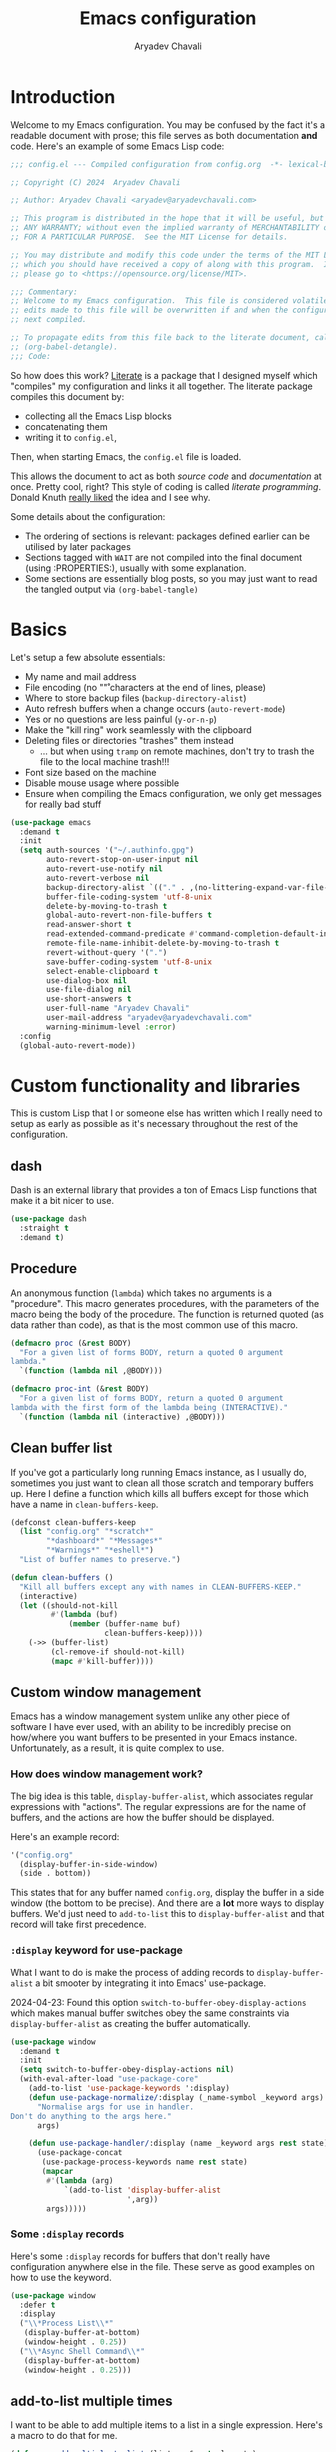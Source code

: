 #+title: Emacs configuration
#+author: Aryadev Chavali
#+description: My Emacs configuration
#+property: header-args:emacs-lisp :tangle config.el :comments link :results none
#+startup: noindent
#+options: toc:nil num:t
#+latex_header:\usepackage[margin=1.0in]{geometry}
#+latex_class: article
#+latex_class_options: [a4paper,12pt]

* Introduction
:PROPERTIES:
:header-args:emacs-lisp: :tangle config.el :results none
:END:
Welcome to my Emacs configuration.  You may be confused by the fact
it's a readable document with prose; this file serves as both
documentation *and* code.  Here's an example of some Emacs Lisp code:

#+begin_src emacs-lisp
;;; config.el --- Compiled configuration from config.org  -*- lexical-binding: t; -*-

;; Copyright (C) 2024  Aryadev Chavali

;; Author: Aryadev Chavali <aryadev@aryadevchavali.com>

;; This program is distributed in the hope that it will be useful, but WITHOUT
;; ANY WARRANTY; without even the implied warranty of MERCHANTABILITY or FITNESS
;; FOR A PARTICULAR PURPOSE.  See the MIT License for details.

;; You may distribute and modify this code under the terms of the MIT License,
;; which you should have received a copy of along with this program.  If not,
;; please go to <https://opensource.org/license/MIT>.

;;; Commentary:
;; Welcome to my Emacs configuration.  This file is considered volatile i.e. any
;; edits made to this file will be overwritten if and when the configuration is
;; next compiled.

;; To propagate edits from this file back to the literate document, call
;; (org-babel-detangle).
;;; Code:
#+end_src

So how does this work?  [[file:elisp/literate.el][Literate]] is a
package that I designed myself which "compiles" my configuration and
links it all together.  The literate package compiles this document
by:
+ collecting all the Emacs Lisp blocks
+ concatenating them
+ writing it to =config.el=,
Then, when starting Emacs, the =config.el= file is loaded.

This allows the document to act as both /source code/ and
/documentation/ at once.  Pretty cool, right?  This style of coding is
called /literate programming/.  Donald Knuth
[[https://en.wikipedia.org/wiki/Literate_programming][really liked]]
the idea and I see why.

Some details about the configuration:
+ The ordering of sections is relevant: packages defined earlier can
  be utilised by later packages
+ Sections tagged with =WAIT= are not compiled into the final document
  (using :PROPERTIES:), usually with some explanation.
+ Some sections are essentially blog posts, so you may just want to
  read the tangled output via ~(org-babel-tangle)~
* Basics
Let's setup a few absolute essentials:
+ My name and mail address
+ File encoding (no "\r" characters at the end of lines, please)
+ Where to store backup files (~backup-directory-alist~)
+ Auto refresh buffers when a change occurs (~auto-revert-mode~)
+ Yes or no questions are less painful (~y-or-n-p~)
+ Make the "kill ring" work seamlessly with the clipboard
+ Deleting files or directories "trashes" them instead
  + ... but when using ~tramp~ on remote machines, don't try to trash
    the file to the local machine trash!!!
+ Font size based on the machine
+ Disable mouse usage where possible
+ Ensure when compiling the Emacs configuration, we only get messages
  for really bad stuff

#+begin_src emacs-lisp
(use-package emacs
  :demand t
  :init
  (setq auth-sources '("~/.authinfo.gpg")
        auto-revert-stop-on-user-input nil
        auto-revert-use-notify nil
        auto-revert-verbose nil
        backup-directory-alist `(("." . ,(no-littering-expand-var-file-name "saves/")))
        buffer-file-coding-system 'utf-8-unix
        delete-by-moving-to-trash t
        global-auto-revert-non-file-buffers t
        read-answer-short t
        read-extended-command-predicate #'command-completion-default-include-p
        remote-file-name-inhibit-delete-by-moving-to-trash t
        revert-without-query '(".")
        save-buffer-coding-system 'utf-8-unix
        select-enable-clipboard t
        use-dialog-box nil
        use-file-dialog nil
        use-short-answers t
        user-full-name "Aryadev Chavali"
        user-mail-address "aryadev@aryadevchavali.com"
        warning-minimum-level :error)
  :config
  (global-auto-revert-mode))
#+end_src
* Custom functionality and libraries
This is custom Lisp that I or someone else has written which I really
need to setup as early as possible as it's necessary throughout the
rest of the configuration.
** dash
Dash is an external library that provides a ton of Emacs Lisp
functions that make it a bit nicer to use.
#+begin_src emacs-lisp
(use-package dash
  :straight t
  :demand t)
#+end_src
** Procedure
An anonymous function (~lambda~) which takes no arguments is a
"procedure".  This macro generates procedures, with the parameters of
the macro being the body of the procedure.  The function is returned
quoted (as data rather than code), as that is the most common use of
this macro.
#+begin_src emacs-lisp
(defmacro proc (&rest BODY)
  "For a given list of forms BODY, return a quoted 0 argument
lambda."
  `(function (lambda nil ,@BODY)))

(defmacro proc-int (&rest BODY)
  "For a given list of forms BODY, return a quoted 0 argument
lambda with the first form of the lambda being (INTERACTIVE)."
  `(function (lambda nil (interactive) ,@BODY)))
#+end_src
** Clean buffer list
If you've got a particularly long running Emacs instance, as I usually
do, sometimes you just want to clean all those scratch and temporary
buffers up.  Here I define a function which kills all buffers except
for those which have a name in ~clean-buffers-keep~.

#+begin_src emacs-lisp
(defconst clean-buffers-keep
  (list "config.org" "*scratch*"
        "*dashboard*" "*Messages*"
        "*Warnings*" "*eshell*")
  "List of buffer names to preserve.")

(defun clean-buffers ()
  "Kill all buffers except any with names in CLEAN-BUFFERS-KEEP."
  (interactive)
  (let ((should-not-kill
         #'(lambda (buf)
             (member (buffer-name buf)
                     clean-buffers-keep))))
    (->> (buffer-list)
         (cl-remove-if should-not-kill)
         (mapc #'kill-buffer))))
#+end_src
** Custom window management
Emacs has a window management system unlike any other piece of
software I have ever used, with an ability to be incredibly precise on
how/where you want buffers to be presented in your Emacs instance.
Unfortunately, as a result, it is quite complex to use.

*** How does window management work?
The big idea is this table, ~display-buffer-alist~, which associates
regular expressions with "actions".  The regular expressions are for
the name of buffers, and the actions are how the buffer should be
displayed.

Here's an example record:
#+begin_src lisp
'("config.org"
  (display-buffer-in-side-window)
  (side . bottom))
#+end_src

This states that for any buffer named =config.org=, display the buffer
in a side window (the bottom to be precise).  And there are a *lot*
more ways to display buffers.  We'd just need to ~add-to-list~ this to
~display-buffer-alist~ and that record will take first precedence.
*** ~:display~ keyword for use-package
What I want to do is make the process of adding records to
~display-buffer-alist~ a bit smooter by integrating it into Emacs'
use-package.

2024-04-23: Found this option ~switch-to-buffer-obey-display-actions~
which makes manual buffer switches obey the same constraints via
~display-buffer-alist~ as creating the buffer automatically.

#+begin_src emacs-lisp
(use-package window
  :demand t
  :init
  (setq switch-to-buffer-obey-display-actions nil)
  (with-eval-after-load "use-package-core"
    (add-to-list 'use-package-keywords ':display)
    (defun use-package-normalize/:display (_name-symbol _keyword args)
      "Normalise args for use in handler.
Don't do anything to the args here."
      args)

    (defun use-package-handler/:display (name _keyword args rest state)
      (use-package-concat
       (use-package-process-keywords name rest state)
       (mapcar
        #'(lambda (arg)
            `(add-to-list 'display-buffer-alist
                          ',arg))
        args)))))
#+end_src
*** Some ~:display~ records
Here's some ~:display~ records for buffers that don't really have
configuration anywhere else in the file.  These serve as good examples
on how to use the keyword.

#+begin_src emacs-lisp
(use-package window
  :defer t
  :display
  ("\\*Process List\\*"
   (display-buffer-at-bottom)
   (window-height . 0.25))
  ("\\*Async Shell Command\\*"
   (display-buffer-at-bottom)
   (window-height . 0.25)))
#+end_src
** add-to-list multiple times
I want to be able to add multiple items to a list in a single
expression.  Here's a macro to do that for me.

#+begin_src emacs-lisp
(defmacro add-multiple-to-list (listvar &rest elements)
  (->> elements
       (mapcar (lambda (el) (list 'cl-pushnew el listvar)))
       (cons 'progn)))
#+end_src
** Setting number of native jobs
Emacs has a native compilation capability to make things /even
faster/.  In [[file:early-init.el][early-init.el]] I set the number of
native-workers to 4, which isn't necessarily optimal when
loading/compiling the rest of this file depending on the machine I
use.  On my machines, which have 8 process throughput (4 cores + hyper
threading), 6-7 workers makes much more sense.  On a machine I've
never used before, 3 seems to be a reasonable default.

#+begin_src emacs-lisp
(use-package comp
  :init
  (setq native-comp-async-jobs-number
        (pcase (system-name)
          ("ravenmaiden" 6)
          (_ 3))))
#+end_src
** Reset font size
Font size is best left unfixed: depending on the display size and the
machine, I will usually need to adjust it so it looks just right.
This function sets the font size using both those variables.  It is
also added to `enable-theme-functions` such that loading a theme will
forcefully adjust the font size.

#+begin_src emacs-lisp
(defun +oreo/font-reset (&optional theme)
  (-->
   (* (pcase (system-name)              ; get a fixed base value based on the machine
        ("rhmaiden" 140)
        (_ 120))
      (pcase (display-pixel-width)      ; get a multiplier based on resolution
        ((pred (>= 1920)) 0.9)
        ((pred (>= 2560)) 1.24)
        (_ 1.05)))
   floor
   (progn
     (set-face-attribute 'default nil :height it)
     (set-face-attribute 'mode-line nil :height it))))

(add-to-list 'enable-theme-functions #'+oreo/font-reset)
#+end_src
** Proper paths in Emacs
Imagine you adjust your path in ZSH.  This change won't necessarily
affect the results of ~(getenv "PATH")~ - you'd need to ensure Emacs
was loaded from a recent ZSH instance.  This allows you to synchronise
the PATH variable with the shell to avoid any silly issues.

#+begin_src emacs-lisp
(use-package exec-path-from-shell
  :straight t
  :demand t
  :config
  (when (member window-system '(mac ns x))
    (exec-path-from-shell-initialize)))
#+end_src
* Essential packages
External and internal packages absolutely necessary for the rest of
this configuration.
** General - Bindings package
What's the point of an editor with no keybindings?  Vanilla Emacs has
the ~bind-key~ function (and the ~bind-key*~ macro) for this, but
[[*Evil - Vim Emulation][Evil]] has it's own ~evil-define-key~.  I'd
like a unified interface for using both, which is why I use =general=.
General provides a set of very useful macros for defining keys in a
variety of different situations.  One may redefine any key in any
keymap, bind over different Evil states, add =which-key=
documentation, create so-called "definers" which act as wrapper macros
over some pre-defined configuration, all through one interface.

Here I setup the rough outline of how bindings should be made in the
global scope, namely:
+ Use "SPC" as a "leader", the root of all general bindings
+ Use "\" as a local-leader, the root of all major mode specific
  bindings
+ A few "definers" for the different sub bindings for the leader key
+ ~nmmap~ macro, for defining keys under both normal and motion
  states.

#+begin_src emacs-lisp
(use-package general
  :straight t
  :demand t
  :config
  ;; General which key definitions for leaders
  (general-def
    :states '(normal motion)
    "SPC"   nil
    "\\"    nil
    "SPC a" nil
    "SPC b" nil
    "SPC c" nil
    "SPC d" nil
    "SPC f" nil
    "SPC i" nil
    "SPC m" nil
    "SPC r" nil
    "SPC s" nil
    "SPC t" nil
    "SPC q" nil)

  (general-create-definer leader
    :states '(normal motion)
    :keymaps 'override
    :prefix "SPC")

  (general-create-definer local-leader
    :states '(normal motion)
    :prefix "\\")

  (general-create-definer code-leader
    :states '(normal motion)
    :keymaps 'override
    :prefix "SPC c")

  (general-create-definer file-leader
    :states '(normal motion)
    :keymaps 'override
    :prefix "SPC f")

  (general-create-definer shell-leader
    :states '(normal motion)
    :keymaps 'override
    :prefix "SPC t")

  (general-create-definer tab-leader
    :states '(normal motion)
    :keymaps 'override
    :prefix "SPC r")

  (general-create-definer mode-leader
    :states '(normal motion)
    :keymaps 'override
    :prefix "SPC m")

  (general-create-definer app-leader
    :states '(normal motion)
    :keymaps 'override
    :prefix "SPC a")

  (general-create-definer search-leader
    :states '(normal motion)
    :keymaps 'override
    :prefix "SPC s")

  (general-create-definer buffer-leader
    :states '(normal motion)
    :keymaps 'override
    :prefix "SPC b")

  (general-create-definer quit-leader
    :states '(normal motion)
    :keymaps 'override
    :prefix "SPC q")

  (general-create-definer insert-leader
    :states '(normal motion)
    :keymaps 'override
    :prefix "SPC i")

  (general-create-definer dir-leader
    :states '(normal motion)
    :keymaps 'override
    :prefix "SPC d")

  (general-create-definer org-leader
    :states '(normal motion)
    :keymaps 'override
    :prefix "SPC o")

  (general-create-definer general-nmmap
    :states '(normal motion))

  (defalias 'nmmap #'general-nmmap)

  (general-evil-setup t))
#+end_src
*** Some binds for Emacs
Here are some bindings for Emacs using general and the definers
created previously.  Here I bind stuff I don't care to make a separate
heading for, so it serves as both a dumping ground and as a great
set of examples on how to use general.

#+begin_src emacs-lisp
(use-package emacs
  :init
  (setq duplicate-line-final-position -1
        async-shell-command-buffer 'new-buffer)
  :config
  (defmacro +oreo/then-recenter-top (&rest actions)
    `(proc-int ,@actions (recenter 0)))
  :general
  (leader
    "SPC" #'execute-extended-command
    "R"   #'revert-buffer
    ":"   (proc-int (switch-to-buffer "*scratch*"))
    "!"   #'async-shell-command
    "h"   #'help-command)

  (mode-leader
    "t" (proc-int (+oreo/load-theme))
    "T" (proc-int (+oreo/switch-theme)))

  (code-leader
    "F" (proc-int (find-file "~/Code/")))

  (search-leader
    "i" #'imenu)

  (file-leader
    "f" #'find-file
    "P" (proc-int
         (find-file (concat user-emacs-directory "config.org")))
    "F" #'find-file-other-window
    "t" #'find-file-other-tab
    "v" #'add-file-local-variable
    "s" #'save-buffer)

  (insert-leader
    "c" #'insert-char)

  (dir-leader
    "v" #'add-dir-local-variable)

  (buffer-leader
    "b" #'switch-to-buffer
    "r" #'rename-buffer
    "d" #'kill-current-buffer
    "c" #'kill-buffer-and-window
    "K" #'kill-buffer
    "j" #'next-buffer
    "k" #'previous-buffer
    "D" #'clean-buffers)

  (quit-leader
    "p" #'straight-pull-package
    "b" #'straight-rebuild-package
    "q" #'save-buffers-kill-terminal
    "c" #'+literate/compile-config
    "C" #'+literate/clean-config
    "l" #'+literate/load-config
    "s" (proc-int (find-file (concat user-emacs-directory "straight/"))))

  (leader
    :prefix "SPC n"
    "p" #'narrow-to-page
    "f" #'narrow-to-defun
    "r" #'narrow-to-region
    "w" #'widen)

  ;; General normal/motion state maps
  (nmmap
    :keymaps 'override
    "M-'" #'replace-regexp-as-diff
    "M-%" #'query-replace-regexp
    "M-o" #'duplicate-dwim
    "M-;" #'comment-dwim
    "gC"  #'comment-dwim
    "g="  #'align-regexp
    "C--" #'text-scale-decrease
    "C-=" #'text-scale-increase
    "C-+" #'text-scale-adjust
    "M-[" (+oreo/then-recenter-top (backward-paragraph))
    "M-]" (+oreo/then-recenter-top (forward-paragraph)))

  ;; Key chord jk to exit insert-state

  (:keymaps 'override
   "M-ESC" #'keyboard-quit)

  (:keymaps 'help-map
   "l" #'find-library))
#+end_src
** Evil - Vim emulation
My editor journey started off with Vim rather than Emacs, so my brain
has imprinted on its style.  Emacs is super extensible so there exists
a package for porting Vim's modal editing style to Emacs, called Evil
(Extensible Vi Layer).

There are a lot of plugins in Vim that provide greater functionality,
for example tpope's "vim-surround".  Emacs has some of these
capabilities out of the box, but there are further packages which
integrate them into Evil.  These are setup later in [[*Evil
additions][Evil additions]].

Setup the evil package, with some opinionated settings:
+ Switch ~evil-upcase~ and ~evil-downcase~ because I use ~evil-upcase~
  more
+ Use 'gt' prefix as an action for "transposing objects"
  + Swapping any two textual "objects" seems like a natural thing in
    Vim considering the "verb-object" model most motions follow, but
    by default Vim doesn't have the ability to do so.  But Emacs can,
    hence I can set these up.
+ Allow the Evil cursor to traverse EOLs like the Emacs cursor.
+ Do not move the cursor when exiting insert mode.
+ Respect visual lines, allowing movement through them.
#+begin_src emacs-lisp
(use-package evil
  :straight t
  :demand t
  :init
  (setq evil-split-window-below t
        evil-vsplit-window-right t
        evil-undo-system #'undo-tree
        evil-move-beyond-eol t
        evil-move-cursor-back nil
        evil-want-abbrev-expand-on-insert-exit t
        evil-want-minibuffer t
        evil-want-keybinding nil
        evil-want-Y-yank-to-eol t
        evil-want-change-word-to-end t
        evil-respect-visual-line-mode nil)
  :config
  (evil-mode)
  (defun +evil/select-pasted ()
    (interactive)
    (evil-goto-mark 91)
    (evil-visual-char)
    (evil-goto-mark 93))

  :general
  (leader
    "w"  #'evil-window-map
    "wt" #'window-swap-states
    "wd" #'evil-window-delete
    "w;" #'make-frame)

  (nmmap
    "K"   #'man
    "TAB" #'evil-jump-item
    "C-p" #'evil-jump-forward
    "#"   #'evil-search-word-forward
    "*"   #'evil-search-word-backward
    "r"   #'evil-replace-state
    "zC"  #'hs-hide-level
    "zO"  #'hs-show-all
    "M-," #'evil-jump-backward
    "M-." #'evil-jump-forward)

  (:states '(normal motion visual)
   :keymaps 'override
   "gu"  #'evil-upcase
   "gU"  #'evil-downcase
   "g C-v" #'+evil/select-pasted
   "M-y" #'yank-pop
   "T"    'nil)

  (:states '(normal motion visual)
   :keymaps 'override
   :infix "T"
   "w" #'transpose-words
   "c" #'transpose-chars
   "s" #'transpose-sentences
   "p" #'transpose-paragraphs
   "e" #'transpose-sexps
   "l" #'transpose-lines))
#+end_src
** Text Completion
Emacs is a text based interface.  Commands generally use textual
input, operate on text and produce text as output.  A quintessential
command is ~execute-extended-command~, which takes a command name as
input then executes it.  Input is taken from the /minibuffer/.

A critical component of this interaction is text completion: given a
list of options and some user input, try to find an option that best
fits it.  Out of the box, Emacs provides the ~completions-list~ to
help with selecting an option given some initial input, which can be
activated in the minibuffer using ~TAB~.  This is quite a handy
interface on its own, but we can do much better.

So called "text completion frameworks" remodel the interaction with
the minibuffer to improve certain aspects of it.  Emacs provides two
such packages out of the box: ido and icomplete.  They both eschew the
~completions-list~, instead providing an incrementally adjusted list
of results based on the current input within the minibuffer itself.
IDO only covers a few text based commands, such as ~find-file~, while
~IComplete~ covers essentially all of them.

There are also many, many external packages for this.  I used Ivy for
a few years, partially from the inertia of Doom Emacs.  I then moved
to ~icomplete~, then to ~vertico~.  The move to these more minimal
frameworks come from a similar school of thought as the Unix
Philosophy, but for Emacs' packages: do one thing and do it well.
While Ivy is a very good piece of software, certain pieces of
functionality are done better by standalone packages built for that
purpose (such as [[*rg][rg]] for searching via ripgrep).  ~vertico~
and ~icomplete~ are packages that only care about the minibuffer and
making interactions with it more pleasant, and they do a great job at
that.
*** Minibuffer
As described before, the minibuffer is the default text input/output
mechanism.  Here are some basic binds that I need to work effectively
in it.
+ By default, the minibuffer is in insert state, with Escape going to
  normal state. M-escape allows quick exits from the minibuffer while
  in insert state
+ In normal state, escape exits the minibuffer
+ ~M-{j, k}~ for selecting elements
+ ~<backtab>~ (shift + TAB) to switch to the completions list
#+begin_src emacs-lisp
(use-package minibuffer
  :defer t
  :init
  (setq enable-recursive-minibuffers t
        completion-styles '(basic flex substring)
        completion-category-defaults nil
        completion-category-overrides
        '((file (styles flex partial-completion substring)))
        completion-ignore-case t
        minibuffer-prompt-properties
        '(read-only t intangible t cursor-intangible t face minibuffer-prompt)
        read-file-name-completion-ignore-case t
        read-buffer-completion-ignore-case t)
  :general
  (imap
    :keymaps 'minibuffer-local-map
    "M-<escape>" #'abort-minibuffers)
  (nmap
    :keymaps 'minibuffer-local-map
    "<escape>"  #'abort-minibuffers)
  (:states '(normal insert)
   :keymaps 'minibuffer-local-map
   "<backtab>" #'switch-to-completions
   "RET"       #'exit-minibuffer
   "M-j"       #'next-line-or-history-element
   "M-k"       #'previous-line-or-history-element))
#+end_src

I can also save the history of the minibuffer to make it easier to
replicate previous inputs.
#+begin_src emacs-lisp
(use-package savehist
  :defer t
  :config
  (savehist-mode t))
#+end_src
*** Completions list
The list of completions that comes by default with the minibuffer when
forcing it to complete some input is the completions list.  Here I
just make some binds to make selection easier, if and when I need to
use it.

#+begin_src emacs-lisp
(use-package simple
  :defer t
  :display
  ("\\*Completions\\*"
   (display-buffer-in-side-window)
   (window-height . 0.3)
   (side . bottom))
  :general
  (nmmap
    :keymaps 'completion-list-mode-map
    "l"         #'next-completion
    "h"         #'previous-completion
    "q"         #'quit-window
    "RET"       #'choose-completion
    "<backtab>" #'switch-to-minibuffer)
  :init
  (with-eval-after-load "evil"
    (evil-set-initial-state 'completion-list-mode 'normal)))
#+end_src
*** Vertico
Vertico is a minimalist text completion framework for the minibuffer.
It's configuration is /so/ similar to IComplete that I essentially
copy-pasted it, and it does a great job.  It's quite fast as well,
outperforming ~icomplete~ consistently when displaying results.
#+begin_src emacs-lisp
(use-package vertico
  :straight t
  :demand t
  :init
  (setq vertico-count 8
        vertico-cycle t
        vertico-grid-min-columns 2
        vertico-grid-max-columns 8)
  :config
  (vertico-mode)
  :general
  (:state '(normal insert)
   :keymaps 'vertico-map
   "M-j" #'vertico-next
   "M-k" #'vertico-previous
   "RET" #'vertico-exit
   "TAB" #'minibuffer-complete
   "M-TAB" #'minibuffer-force-complete
   "SPC" #'self-insert-command
   "DEL" #'vertico-directory-delete-char)
  (:state '(normal insert)
   :keymaps 'vertico-grid-map
   "M-K" #'vertico-grid-scroll-down
   "M-J" #'vertico-grid-scroll-up
   "M-h" #'vertico-grid-left
   "M-l" #'vertico-grid-right))
#+end_src
**** Vertico multiform
This extension to vertico allows one to specialise the behaviour of
vertico for specific forms.
#+begin_src emacs-lisp
(use-package vertico-multiform
  :after vertico
  :init
  (setq vertico-multiform-categories '((t grid)))
  :config
  (vertico-multiform-mode))
#+end_src
*** Embark
I'm very late to the party here - mostly because I didn't see much
point in this.  However, after seeing that [[*empv][empv]] had some
embark bindings for cool behaviours (such as moving tracks around on
the live playlist) I had to try it out - and I was not disappointed.

~embark-act~ is the entry point to using embark, and you can use it
basically anywhere to great effect.  Searching a buffer via
~consult-line~?  ~execute-extended-command~?  Looking for files?
~embark-act~ will pop up a little buffer full of keybindings specific
to that context that lower the time it takes to get what you want
done.

A major reason for why this works so well is the actions buffer
generated by ~embark-act~.  You can actually use this buffer
generation when asking for help after a prefix-key, which I've set
here.  There are also many other little options you can tweak to make
embark act more like how you wish, which I've barely touch on here.
#+begin_src emacs-lisp
(use-package embark
  :after vertico
  :straight t
  :general
  (:keymaps 'override
   "M-/" #'embark-act)
  :display
  ("\\*Embark Collect \\(Live\\|Completions\\)\\*"
   nil
   (window-parameters (mode-line-format . none)))
  :init
  (setq embark-verbose-indicator-display-action
        '((display-buffer-in-side-window)
          (side          . bottom)
          (window-height . 0.25)
          (window-parameters (mode-line-format . none)))
        embark-prompter 'embark-keymap-prompter
        embark-indicators '(embark-highlight-indicator)
        embark-help-key "?"
        embark-keymap-prompter-key "#"
        prefix-help-command #'embark-prefix-help-command))
#+end_src
*** Consult
Consult provides some improved replacements for certain inbuilt
functions, and a few extensions as well.  If we consider ivy/counsel
as two separate packages, ivy being the completion framework and
counsel the extension package using ivy, consult would be the latter.
Unlike counsel, however, it isn't dependent on any one completion
framework (it would work with icomplete or ivy) making it more
extensible and easier to use in different situations.

I also add the functionality when using consult-line to support Evil's
search system.
#+begin_src emacs-lisp
(use-package consult
  :straight t
  :init
  (setq consult-preview-excluded-buffers nil
        consult-preview-excluded-files '("\\`/[^/|:]+:")
        consult-preview-key 'any
        consult-ripgrep-args "rg --null --line-buffered --color=never \
                                 --max-columns=1000 --path-separator / \
                                 --smart-case --no-heading \
                                 --with-filename --line-number \
                                 --search-zip --hidden"
        consult-fd-args "fd --full-path --color=never -H")
  :general
  ([remap imenu]            #'consult-imenu
   [remap switch-to-buffer] #'consult-buffer
   [remap info]             #'consult-info)
  (search-leader
    "s" #'consult-line
    "r" #'consult-ripgrep
    "f" #'consult-fd
    "o" #'consult-org-agenda
    "e" #'consult-compile-error
    "m" #'consult-register)
  :config
  (with-eval-after-load "vertico-multiform"
    (add-multiple-to-list vertico-multiform-commands
                          '(consult-buffer grid)
                          '(consult-line list)))

  (defun consult-line-isearch-history (&rest _)
    "Add latest `consult-line' search pattern to the isearch history.

This allows n and N to continue the search after `consult-line' exits.

From https://jmthornton.net/blog/p/consult-line-isearch-history, taken
2024-10-10 03:58 BST."
    (when (and (bound-and-true-p evil-mode)
               (eq evil-search-module 'isearch)
               consult--line-history)
      (let* ((pattern (car consult--line-history))
             (regexp (if (string-prefix-p "\\_" pattern)
                         (substring pattern 2)
                       pattern)))
        (add-to-history 'regexp-search-ring regexp)
        (setq evil-ex-search-pattern (evil-ex-make-pattern regexp t nil))
        (setq evil-ex-search-direction 'forward))))

  (advice-add #'consult-line :after #'consult-line-isearch-history))
#+end_src
*** Orderless
Orderless sorting method for completion, probably one of the best
things ever.

#+begin_src emacs-lisp
(use-package orderless
  :straight t
  :after vertico
  :config
  (add-to-list 'completion-styles 'orderless t))
#+end_src
*** Company
Company is the auto complete system I use.  I don't like having heavy
setups for company as it only makes it slower.  In this case, just
setup some evil binds for company.

#+begin_src emacs-lisp
(use-package company
  :defer t
  :straight t
  :hook
  (prog-mode-hook . company-mode)
  :init
  (setq company-idle-delay nil
        company-minimum-prefix-length 3
        company-require-match nil)
  :general
  (imap
    :keymaps 'company-mode-map
    "C-SPC" #'company-complete
    "C-@"   #'company-complete
    "M-j"   #'company-select-next
    "M-k"   #'company-select-previous))
#+end_src
** Hydra
Hydra is a great package by =abo-abo= (yes the same guy who made ivy
and swiper).  Though not absolutely essential it provides an easy
interface option for keybindings which enhances their discoverability
and ease of use.  There are two use-package declarations here: one for
~hydra~ itself, and the other for ~use-package-hydra~ which provides
the keyword ~:hydra~ in use-package declarations.

#+begin_src emacs-lisp
(use-package hydra
  :defer t
  :autoload (defhydra)
  :straight t)

(use-package use-package-hydra
  :demand t
  :straight t)

(use-package evil
  :hydra
  (evil-window-resize-hydra
   nil "Resize windows easily."
   ("h" #'evil-window-decrease-width)
   ("j" #'evil-window-increase-height)
   ("k" #'evil-window-decrease-height)
   ("l" #'evil-window-increase-width))
  :general
  (leader "wr" #'evil-window-resize-hydra/body))
#+end_src
** Project.el
An out of the box system for managing projects.  Where possible we
should try to use Emacs defaults, so when setting up on a new computer
it takes a bit less time.

Here I:
+ Bind ~project-prefix-map~ to "<leader>p"
+ Bind a tags generation command to "<leader>pr"
  + mimics projectile's one, so I can quickly generate them.
  + mimicking

#+begin_src emacs-lisp
(use-package project
  :straight t
  :defer t
  :general
  (:keymaps 'project-prefix-map
   "r" #'+project/generate-tags)
  (leader
    "p" project-prefix-map)
  :config
  (setq project-vc-extra-root-markers '(".project"))
  (defun +project/command (folder)
    (format "ctags -Re -f %sTAGS %s*"
            folder folder))

  (defun +project/root ()
    (if (project-current)
        (project-root (project-current))
      default-directory))

  (defun +project/generate-tags ()
    (interactive)
    (set-process-sentinel
     (start-process-shell-command
      "PROJECT-GENERATE-TAGS"
      "*tags*"
      (+project/command (+project/root)))
     (lambda (p event)
       (when (string= event "finished\n")
         (message "Finished generating tags!")
         (visit-tags-table (format "%sTAGS" (+project/root))))))))
#+end_src
* Aesthetics
General look and feel of Emacs, perhaps the most important of all the
sections here.
** Themes
I have both a dark and light theme for differing situations.  I wrote
my own themes by copying stuff I like from other themes then modifying
them.  The dark theme is in
[[file:elisp/personal-solarized-theme.el][this file]] and the light
theme is in [[file:elisp/personal-light-theme.el][this file]].

By default load with the dark theme, but add bindings to switch to
other themes in a list.

#+begin_src emacs-lisp
(use-package custom
  :defer t
  :commands (+oreo/load-theme)
  :hook (after-init-hook . +oreo/load-theme)
  :init
  (setq custom-theme-directory (concat user-emacs-directory "elisp/"))
  (defvar +oreo/theme-list `(personal-solarized leuven))
  (defvar +oreo/theme 0)
  :config
  (defun +oreo/load-theme ()
    "Load `+oreo/theme', disabling all other themes to reduce conflict."
    (mapc #'disable-theme custom-enabled-themes)
    (load-theme (nth +oreo/theme +oreo/theme-list) t))

  (defun +oreo/switch-theme ()
    "Flip between different themes set in `+oreo/theme-alist'."
    (thread-last (length +oreo/theme-list)
                 (mod (+ 1 +oreo/theme))
                 (setq +oreo/theme))
    (+oreo/load-theme)))
#+end_src
** Startup screen
The default startup screen is quite bad in all honesty.  While for a
first time user it can be very helpful in running the tutorial and
finding more about Emacs, for someone who's already configured it
there isn't much point.

The scratch buffer is created at boot.  When the splash screen isn't
enabled, it is the first buffer a user sees.  By default, it is in
~lisp-interaction-mode~, which allows one to prototype Emacs Lisp
code.

I mostly use the scratch buffer to hold snippets of code and to write
text (usually then copy-pasted into other applications).  So
~text-mode~ is a good fit for that.

2024-06-04: I use to load [[*Org mode][org-mode]] in the scratch
buffer and it added 2 seconds of load time, so let's just use
fundamental mode and call it a day.

#+begin_src emacs-lisp
(use-package emacs
  :defer t
  :init
  (setq inhibit-startup-screen t
        inhibit-startup-echo-area-message user-login-name
        initial-major-mode 'text-mode
        initial-scratch-message ""
        ring-bell-function 'ignore)
  :config
  (add-hook 'after-init-hook
            (proc
             (with-current-buffer "*scratch*"
               (goto-char (point-max))
               (thread-last
                 (straight-recipes-list)
                 length
                 (format "Emacs v%s - %s - %s packages\n" emacs-version (emacs-init-time))
                 (insert))))))
#+end_src
** Cursor and the highlighted line
Configure the blinking cursor.

#+begin_src emacs-lisp
(use-package frame
  :defer t
  :init
  (setq blink-cursor-delay 0.2)
  :config
  (blink-cursor-mode -1)
  (global-hl-line-mode))
#+end_src
** Better Mode line
The mode line is the little bar at the bottom of the buffer, just
above the minibuffer.  It can store essentially any text, but
generally details about the current buffer (such as name, major mode,
etc) is placed there.

The default mode-line is... disgusting.  It displays information in an
unintelligible format and seems to smash together a bunch of
information without much care for ordering.  Most heartbreaking is
that *anything* can seemingly append new information to it without any
purview, which is *REALLY* annoying.  It can be very overstimulating
to look at, without even being that immediately informative.

I've got a custom Emacs lisp package
([[file:elisp/better-mode-line.el][here]]) which sets up the default
mode line as a set of 3 segments: left, centre and right.  It pads out
the mode line with space strings to achieve this.

#+begin_src emacs-lisp
(use-package better-mode-line
  :load-path "elisp/"
  :demand t
  :init
  (defun +mode-line/evil-state ()
    "Returns either \"E\" if no evil-state is defined or the first character
of the evil state capitalised"
    (if (bound-and-true-p evil-state)
        (-->
         (format "%s" evil-state)
         (substring it 0 1)
         (upcase it))
      "E"))

  (setq better-mode-line/left-segment
        '("    "                           ;; Left padding
          (:eval
           (when (mode-line-window-selected-p)
             '("%l:%c"                     ;; Line and column count
               "     "
               "%p"                        ;; Percentage into buffer
               "["                         ;; Evil state
               (:eval
                (+mode-line/evil-state))
               "]"))))
        better-mode-line/centre-segment
        '("%+"                             ;; Buffer state (changed or not)
          "%b"                             ;; Buffer name
          "("                              ;; Major mode
          (:eval (format "%s" major-mode))
          ")")
        better-mode-line/right-segment
        '((:eval
           (when (mode-line-window-selected-p)
             (format "%s %s"
                     (if (project-current) ;; Name of current project (if any)
                         (project-name
                          (project-current))
                       "")
                     (if vc-mode           ;; Project and Git branch
                         vc-mode
                       ""))))
          mode-line-misc-info              ;; Any other information
          (:eval
           (when (and (eq major-mode 'dired-mode)
                      (bound-and-true-p dired-rsync-modeline-status)
                      (mode-line-window-selected-p))
             (concat "  "
                     dired-rsync-modeline-status)))
          (:eval                           ;; Compilation mode errors
           (if (eq major-mode 'compilation-mode)
               compilation-mode-line-errors))
          "    "                           ;; Right padding
          ))
  :config
  (better-mode-line/setup-mode-line))
#+end_src
** Fringes
Turning off borders in my window manager was a good idea, so I should
adjust the borders for Emacs, so called fringes.  However, some things
like [[info:emacs#Compilation Mode][Compilation Mode]] do require
fringes to provide arrows on the left side of the window.  Hence I
provide a minimal fringe style with only 10 pixels on the left
provided.

#+begin_src emacs-lisp
(fringe-mode (cons 10 0))
#+end_src
** Scrolling
When scrolling, editors generally try to keep the cursor on screen.
Emacs has some variables which ensure the cursor is a certain number
of lines above the bottom of the screen and below the top of the
screen when scrolling.  Here I set the margin to 8 (so it'll start
correcting at 8) and scroll-conservatively to the same value so it'll
keep the cursor centred.

I also setup the ~pixel-scroll-mode~ to make scrolling nicer looking.

#+begin_src emacs-lisp
(use-package emacs
  :init
  (setq scroll-conservatively 8
        scroll-margin 8
        scroll-preserve-screen-position t
        pixel-dead-time nil
        pixel-scroll-precision-use-momentum nil
        pixel-resolution-fine-flag t
        fast-but-imprecise-scrolling t)
  :config
  (pixel-scroll-mode t)
  (pixel-scroll-precision-mode t))
#+end_src
** Display line numbers
Line numbers are nice - not for referencing specific lines by hand
(why not use [[*compile-mode][compile-mode]] or ~M-x goto-line~?) but
for relative vim motions: for example, d3j deletes 3 lines down and
having the number of lines directly in front of you can be invaluable.

2025-06-02: there's a specific option,
~display-line-numbers-width-start~, which when set to ~t~
automatically calculates the maximum width required to display all
line numbers.  This solves all the weird artifacting issues I was
having with really large documents (such as this one).

#+begin_src emacs-lisp
(use-package display-line-numbers
  :defer t
  :hook ((prog-mode-hook text-mode-hook) . display-line-numbers-mode)
  :commands display-line-numbers-mode
  :general
  (mode-leader
    "l" #'display-line-numbers-mode)
  :init
  (setq-default display-line-numbers-type 'relative
                display-line-numbers-width-start t))
#+end_src
** Pulsar
Similar to how [[*Evil goggles][Evil goggles]] highlights Evil
actions, pulsar provides more highlighting capabilities.  Made by my
favourite Greek philosopher, Prot.
#+begin_src emacs-lisp
(use-package pulsar
  :defer t
  :straight t
  :hook (after-init-hook . pulsar-global-mode)
  :init
  (setq pulsar-face 'pulsar-cyan
        pulsar-pulse-functions
        '(next-buffer
          previous-buffer
          fill-paragraph
          drag-stuff-right
          drag-stuff-left
          drag-stuff-up
          drag-stuff-down
          evil-goto-first-line
          evil-goto-line
          evil-scroll-down
          evil-scroll-up
          evil-scroll-page-down
          evil-scroll-page-up
          evil-window-left
          evil-window-right
          evil-window-up
          evil-window-down
          evil-forward-paragraph
          evil-backward-paragraph
          evil-fill-and-move
          evil-join
          evil-avy-goto-char-timer
          evil-avy-goto-line
          org-forward-paragraph
          org-backward-paragraph
          org-fill-paragraph)))
#+end_src
** WAIT Zoom
:PROPERTIES:
:header-args:emacs-lisp: :tangle no :results none
:END:
2025-02-14:  Though this is quite nice in concept, I find it quite
distracting with a lot of buffers.  Will leave this configuration here
in case I realise later on I really like this - otherwise, it shall be
cleaned up.

Zoom provides a very useful capability: dynamic resizing of windows
based on which one is active.  I prefer larger font sizes but make it
too large and it's difficult to have multiple buffers side by side.
This package allows larger font sizes and still have multiple buffers
side by side.

#+begin_src emacs-lisp
(use-package zoom
  :straight t
  :defer t
  :hook (after-init-hook . zoom-mode)
  :init
  (setq zoom-size '(90 . 20)))
#+end_src
** Hide mode line
Custom minor mode to toggle the mode line.  Check it out at
[[file:elisp/hide-mode-line.el][elisp/hide-mode-line.el]].

#+begin_src emacs-lisp
(use-package hide-mode-line
  :load-path "elisp/"
  :defer t
  :general
  (mode-leader
    "m" #'global-hide-mode-line-mode))
#+end_src
** Olivetti
Olivetti provides a focus mode for Emacs, which makes it look a bit
nicer.  It uses margins by default and centres using fill-column.  I
actually really like olivetti mode particularly with my [[*Mode
line][centred mode-line]], so I also define a global minor mode which
enables it in all but the minibuffer.

#+begin_src emacs-lisp
(use-package olivetti
  :straight t
  :defer t
  :general
  (mode-leader
    "o" #'olivetti-global-mode)
  :init
  (setq-default olivetti-body-width nil
                olivetti-minimum-body-width 100
                olivetti-style nil)
  :config
  (define-globalized-minor-mode olivetti-global-mode olivetti-mode
    (lambda nil (unless (or (minibufferp)
                     (string= (buffer-name) "*which-key*"))
           (olivetti-mode 1)))))
#+end_src
** All the Icons
Nice set of icons, for even more emojis.

#+begin_src emacs-lisp
(use-package all-the-icons
  :straight t
  :defer t
  :general
  (insert-leader
    "e" #'all-the-icons-insert))
#+end_src
** Pretty symbols
Prettify symbols mode allows users to declare "symbols" that replace
text within certain modes.  It's eye candy in most cases, but can aid
comprehension for symbol heavy languages.

This configures a ~use-package~ keyword which makes declaring pretty
symbols for language modes incredibly easy.  Checkout my [[*Emacs
lisp][Emacs lisp]] configuration for an example.

#+begin_src emacs-lisp
(use-package prog-mode
  :demand t
  :init
  (setq prettify-symbols-unprettify-at-point t)
  :config
  (with-eval-after-load "use-package-core"
    (add-to-list 'use-package-keywords ':pretty)
    (defun use-package-normalize/:pretty (_name-symbol _keyword args)
      args)

    (defun use-package-handler/:pretty (name _keyword args rest state)
      (use-package-concat
       (use-package-process-keywords name rest state)
       (mapcar
        #'(lambda (arg)
            (let ((mode (car arg))
                  (rest (cdr arg)))
              `(add-hook
                ',mode
                #'(lambda nil
                    (setq prettify-symbols-alist ',rest)
                    (prettify-symbols-mode)))))
        args)))))
#+end_src

Here's a collection of keywords and possible associated symbols for
any prog language of choice.  Mostly for reference and copying.

#+begin_example
("null"     . "Ø")
("list"     . "ℓ")
("string"   . "𝕊")
("char"     . "ℂ")
("int"      . "ℤ")
("float"    . "ℝ")
("!"        . "¬")
("for"      . "Σ")
("return"   . "≡")
("reduce"   . "↓")
("map"      . "→")
("some"     . "∃")
("every"    . "∃")
("lambda"   . "λ")
("function" . "ƒ")
("<="       . "≤")
(">="       . "≥")
#+end_example
* Applications
Emacs is an operating system, now with a good text editor through
[[*Evil - Vim emulation][Evil]].  Let's configure some apps for it.
** Magit
Magit is *the* git porcelain for Emacs, which perfectly encapsulates
the git CLI.  It's so good that some people use Emacs just for it.
It's another one of those "so indescribably good you have to try it"
things.  I've hardly touched the Git CLI since getting Magit, and it
has actively taught me _new_ things about Git.

In this case I just need to setup the bindings for it.

#+begin_src emacs-lisp
(use-package transient
  :straight t)

(use-package magit
  :straight t
  :defer t
  :display
  ("magit:.*"
   (display-buffer-same-window)
   (inhibit-duplicate-buffer . t))
  ("magit-diff:.*"
   (display-buffer-below-selected))
  ("magit-log:.*"
   (display-buffer-same-window))
  ("magit-revision:.*"
   (display-buffer-below-selected)
   (inhibit-duplicate-buffer . t))
  :general
  (leader
    "g" #'magit-dispatch)
  (code-leader
    "b" #'magit-blame)
  (nmap
    :keymaps 'magit-status-mode-map
    "M-j" #'magit-section-forward-sibling
    "M-k" #'magit-section-backward-sibling)
  :init
  (setq vc-follow-symlinks t
        magit-blame-echo-style 'lines
        magit-copy-revision-abbreviated t)
  :config
  (with-eval-after-load "evil"
    (evil-set-initial-state 'magit-status-mode 'motion))
  (with-eval-after-load "evil-collection"
    (evil-collection-magit-setup)))
#+end_src
*** Magit Forge
Imagine being able to do all the bureaucratic nonsense involved on
GitHub i.e. pull requests, issue handling, etc. all through Emacs!  No
need to imagine any more, with Magit Forge.
#+begin_src emacs-lisp
(use-package forge
  :after magit
  :straight t
  :init
  (setq forge-add-default-bindings nil)
  :config
  (with-eval-after-load "evil-collection"
    (evil-collection-forge-setup)))
#+end_src
** EWW
Emacs Web Wowser is the inbuilt text based web browser for Emacs.  It
can render images and basic CSS styles but doesn't have a JavaScript
engine, which makes sense as it's primarily a text interface.

#+begin_src emacs-lisp
(use-package eww
  :defer t
  :general
  (app-leader
    "w" #'eww)
  (nmmap
    :keymaps 'eww-mode-map
    "w" #'evil-forward-word-begin
    "Y" #'eww-copy-page-url)
  :config
  (with-eval-after-load "evil-collection"
    (evil-collection-eww-setup)))
#+end_src
** Calendar
Calendar is a simple inbuilt application that helps with date
functionalities.  I add functionality to copy dates from the calendar
to the kill ring and bind it to "Y".

#+begin_src emacs-lisp
(use-package calendar
  :defer t
  :commands (+calendar/copy-date +calendar/toggle-calendar)
  :display
  ("\\*Calendar\\*"
   (display-buffer-at-bottom)
   (inhibit-duplicate-buffer . t)
   (window-height . 0.17))
  :general
  (nmmap
    :keymaps 'calendar-mode-map
    "Y" #'+calendar/copy-date)
  (app-leader
    "d" #'calendar)
  :config
  (defun +calendar/copy-date ()
    "Copy date under cursor into kill ring."
    (interactive)
    (if (use-region-p)
        (call-interactively #'kill-ring-save)
      (let ((date (calendar-cursor-to-date)))
        (when date
          (setq date (encode-time 0 0 0 (nth 1 date) (nth 0 date) (nth 2 date)))
          (kill-new (format-time-string "%Y-%m-%d" date))))))

  (with-eval-after-load "evil-collection"
    (evil-collection-calendar-setup)))
#+end_src
** Mail
Mail is a funny thing; most people use it just for business or
advertising and it's come out of use in terms of personal
communication in the west for the most part (largely due to "social"
media applications).  However, this isn't true for the open source and
free software movement who heavily use mail for communication.

Integrating mail into Emacs helps as I can send source code and
integrate it into my workflow just a bit better.  There are a few
ways of doing this, both in built and via package.
*** Notmuch
Notmuch is an application for categorising some local mail system.
It's really fast, has tons of customisable functionality and has good
integration with Emacs.  I use ~mbsync~ separately to pull my mail
from the remote server.

#+begin_src emacs-lisp
(use-package notmuch
  :straight t
  :defer t
  :commands (notmuch +mail/flag-thread)
  :general
  (app-leader "m" #'notmuch)
  (nmap
    :keymaps 'notmuch-search-mode-map
    "f" #'+mail/flag-thread)
  (nmmap
    :keymaps 'notmuch-hello-mode-map
    "t" #'notmuch-search-by-tag)
  :init
  (defconst +mail/local-dir (no-littering-expand-var-file-name "mail/"))
  (setq notmuch-show-logo nil
        notmuch-search-oldest-first nil
        notmuch-hello-sections '(notmuch-hello-insert-saved-searches
                                 notmuch-hello-insert-alltags
                                 notmuch-hello-insert-recent-searches)
        notmuch-archive-tags '("-inbox" "-unread" "+archive")
        message-auto-save-directory +mail/local-dir
        message-directory +mail/local-dir)
  :config
  (defun +mail/flag-thread (&optional unflag beg end)
    (interactive (cons current-prefix-arg (notmuch-interactive-region)))
    (notmuch-search-tag
     (notmuch-tag-change-list '("-inbox" "+flagged") unflag) beg end)
    (when (eq beg end)
      (notmuch-search-next-thread)))

  (with-eval-after-load "evil-collection"
    (evil-collection-notmuch-setup)))
#+end_src
*** Smtpmail
Setup the smtpmail package, which is used when sending mail.  Mostly
custom configuration for integration with other parts of Emacs' mail
system.

#+begin_src emacs-lisp
(use-package smtpmail
  :defer t
  :commands mail-send
  :init
  (setq-default
   smtpmail-smtp-server "mail.aryadevchavali.com"
   smtpmail-smtp-user "aryadev"
   smtpmail-servers-requiring-authorization "mail.aryadevchavali.com"
   smtpmail-smtp-service 587
   smtpmail-stream-type 'starttls
   send-mail-function #'smtpmail-send-it
   message-send-mail-function #'smtpmail-send-it))
#+end_src
*** Mail signature using fortune
Generate a mail signature using the ~fortune~ executable.  Pretty
cool!

#+begin_src emacs-lisp
(use-package fortune
  :after message
  :init
  (setq fortune-dir "/usr/share/fortune"
        fortune-file "/usr/share/fortune/cookie")
  :config
  (defvar +mail/signature "---------------\nAryadev Chavali\n---------------\n%s")
  (defun +mail/make-signature ()
    (interactive)
    (format +mail/signature
            (with-temp-buffer
              (let ((fortune-buffer-name (current-buffer)))
                (fortune-in-buffer t)
                (if (bolp) (delete-char -1))
                (buffer-string)))))
  ;; (add-hook 'message-setup-hook
  ;;           (lambda nil (setq message-signature (+mail/make-signature))))
  )
#+end_src
** Dired
Dired: Directory editor for Emacs.  An incredibly nifty piece of
software which deeply integrates with Emacs as a whole.  I can't think
of a better file management tool than this.
*** Dired Core
Here I setup dired with a few niceties
+ Hide details by default (no extra stuff from ~ls~)
+ Omit dot files by default (using ~dired-omit-mode~)
+ If I have two dired windows open, moving or copying files in one
  dired instance will automatically target the other dired window
  (~dired-dwim~)
+ If opening an application on a PDF file, suggest ~zathura~
+ Examine all the subdirectories within the same buffer
  (~+dired/insert-all-subdirectories~)

#+begin_src emacs-lisp
(use-package dired
  :defer t
  :commands (dired find-dired)
  :hook
  (dired-mode-hook . auto-revert-mode)
  (dired-mode-hook . dired-hide-details-mode)
  (dired-mode-hook . dired-omit-mode)
  :init
  (setq-default dired-listing-switches "-AFBlu --group-directories-first"
                dired-omit-files "^\\." ; dotfiles
                dired-omit-verbose nil
                dired-dwim-target t
                dired-recursive-copies 'always
                dired-kill-when-opening-new-dired-buffer t
                dired-deletion-confirmer 'y-or-n-p
                dired-auto-revert-buffer t)
  :general
  (nmmap
    :keymaps 'dired-mode-map
    "SPC"   nil
    "SPC ," nil
    "M-k"                    #'dired-prev-subdir
    "M-j"                    #'dired-next-subdir
    "q"                      #'quit-window
    "j"                      #'dired-next-line
    "k"                      #'dired-previous-line
    "("                      #'dired-hide-details-mode
    ")"                      #'dired-omit-mode
    "T"                      #'dired-create-empty-file
    "H"                      #'dired-up-directory
    "L"                      #'dired-find-file
    "#"                      #'dired-flag-auto-save-files
    "."                      #'dired-clean-directory
    "~"                      #'dired-flag-backup-files
    "A"                      #'dired-do-find-regexp
    "C"                      #'dired-do-copy
    "B"                      #'dired-do-byte-compile
    "D"                      #'dired-do-delete
    "M"                      #'dired-do-chmod
    "O"                      #'dired-do-chown
    "P"                      #'dired-do-print
    "Q"                      #'dired-do-find-regexp-and-replace
    "R"                      #'dired-do-rename
    "S"                      #'dired-do-symlink
    "T"                      #'dired-do-touch
    "X"                      #'dired-do-shell-command
    "Z"                      #'dired-do-compress
    "c"                      #'dired-do-compress-to
    "!"                      #'dired-do-shell-command
    "&"                      #'dired-do-async-shell-command
    "{"                      #'dired-prev-marked-file
    "}"                      #'dired-next-marked-file
    "%" nil
    "%u"                     #'dired-upcase
    "%l"                     #'dired-downcase
    "%d"                     #'dired-flag-files-regexp
    "%g"                     #'dired-mark-files-containing-regexp
    "%m"                     #'dired-mark-files-regexp
    "%r"                     #'dired-do-rename-regexp
    "%C"                     #'dired-do-copy-regexp
    "%H"                     #'dired-do-hardlink-regexp
    "%R"                     #'dired-do-rename-regexp
    "%S"                     #'dired-do-symlink-regexp
    "%&"                     #'dired-flag-garbage-files
    "*" nil
    "**"                     #'dired-mark-executables
    "*/"                     #'dired-mark-directories
    "*@"                     #'dired-mark-symlinks
    "*%"                     #'dired-mark-files-regexp
    "*c"                     #'dired-change-marks
    "*s"                     #'dired-mark-subdir-files
    "*m"                     #'dired-mark
    "*t"                     #'dired-toggle-marks
    "*?"                     #'dired-unmark-all-files
    "*!"                     #'dired-unmark-all-marks
    "U"                      #'dired-unmark-all-marks
    "a"                      #'dired-find-alternate-file
    "d"                      #'dired-flag-file-deletion
    "gf"                     #'browse-url-of-dired-file
    "gr"                     #'revert-buffer
    "i"                      #'dired-toggle-read-only
    "J"                      #'dired-goto-file
    "K"                      #'dired-do-kill-lines
    "r"                      #'revert-buffer
    "m"                      #'dired-mark
    "t"                      #'dired-toggle-marks
    "u"                      #'dired-unmark
    "x"                      #'dired-do-flagged-delete
    "gt"                     #'dired-show-file-type
    "Y"                      #'dired-copy-filename-as-kill
    "+"                      #'dired-create-directory
    "RET"                    #'dired-find-file
    "C-<return>"             #'dired-find-file-other-window
    "o"                      #'dired-sort-toggle-or-edit
    "[["                     #'dired-prev-dirline
    "]]"                     #'dired-next-dirline
    [remap next-line]        #'dired-next-line
    [remap previous-line]    #'dired-previous-line
    "zt"                     #'dired-hide-subdir
    "zC"                     #'dired-hide-all
    [remap read-only-mode]   #'dired-toggle-read-only
    [remap toggle-read-only] #'dired-toggle-read-only
    [remap undo]             #'dired-undo
    [remap advertised-undo]  #'dired-undo)
  (leader
    "D" #'dired-jump)
  (dir-leader
    "f" #'find-dired
    "d" #'dired
    "D" #'dired-other-window
    "i" #'image-dired
    "b" (proc-int (find-file "~/Text/Books/")))
  (local-leader
    :keymaps 'dired-mode-map
    "i" #'dired-maybe-insert-subdir
    "d" #'dired-goto-subdir
    "I" #'+dired/insert-all-subdirectories
    "o" #'dired-omit-mode
    "K" #'dired-kill-subdir
    "m" #'dired-mark-files-regexp
    "u" #'dired-undo)
  :config
  (add-multiple-to-list dired-guess-shell-alist-user
                        '("\\.pdf\\'"    "zathura")
                        '("\\.epub\\'"   "zathura")
                        '("\\.jpg\\'"    "feh")
                        '("\\.png\\'"    "feh")
                        '("\\.webm\\'"   "mpv")
                        '("\\.mp[34]\\'" "mpv")
                        '("\\.mkv\\'"    "mpv"))

  (defun +dired/--subdirs-not-inserted ()
    (dired-unmark-all-marks)
    (dired-mark-directories nil)
    (let* ((subdirs-inserted (mapcar #'car dired-subdir-alist))
           (subdirs-available (mapcar #'(lambda (x) (concat x "/"))
                                      (dired-get-marked-files))))
      (dired-unmark-all-marks)
      (cl-remove-if #'(lambda (f) (member f subdirs-inserted)) subdirs-available)))

  (defun +dired/insert-all-subdirectories (&optional arg)
    "Insert all subdirectories recursively."
    (interactive "P")
    (let ((subdirs-left (+dired/--subdirs-not-inserted)))
      (if (null arg)
          (mapc #'dired-insert-subdir subdirs-left)
        (while subdirs-left
          (mapc #'dired-insert-subdir subdirs-left)
          (setq subdirs-left (+dired/--subdirs-not-inserted)))))))
#+end_src
*** image-dired
Image dired is a little cherry on top for Dired: the ability to look
through swathes of images in a centralised fashion while still being
able to do all the usual dired stuff as well is really cool.

#+begin_src emacs-lisp
(use-package dired
  :defer t
  :init
  (setq image-dired-external-viewer "nsxiv")
  :general
  (nmmap
    :keymaps 'image-dired-thumbnail-mode-map
    "h"   #'image-dired-backward-image
    "l"   #'image-dired-forward-image
    "j"   #'image-dired-next-line
    "k"   #'image-dired-previous-line
    "H"   #'image-dired-display-previous
    "L"   #'image-dired-display-next
    "RET" #'image-dired-display-this
    "m"   #'image-dired-mark-thumb-original-file
    "q"   #'quit-window))
#+end_src
*** fd-dired
Uses fd for finding file results in a directory: ~find-dired~ ->
~fd-dired~.

#+begin_src emacs-lisp
(use-package fd-dired
  :straight t
  :after dired
  :general
  (dir-leader
    "g" #'fd-dired))
#+end_src
*** wdired
Similar to [[*(Rip)grep][wgrep]] =wdired= provides
the ability to use Emacs motions and editing on file names.  This
makes stuff like mass renaming and other file management tasks way
easier than even using the mark based system.

#+begin_src emacs-lisp
(use-package wdired
  :after dired
  :hook (wdired-mode-hook . undo-tree-mode)
  :general
  (nmmap
    :keymaps 'dired-mode-map
    "W" #'wdired-change-to-wdired-mode)
  (nmmap
    :keymaps 'wdired-mode-map
    "ZZ" #'wdired-finish-edit
    "ZQ" #'wdired-abort-changes)
  :config
  (eval-after-load "evil"
    ;; 2024-09-07: Why does evil-set-initial-state returning a list of modes for
    ;; normal state make eval-after-load evaluate as if it were an actual
    ;; expression?
    (progn (evil-set-initial-state 'wdired-mode 'normal)
           nil)))
#+end_src
*** dired-rsync
Rsync is a great way of transferring files around *nix machines, and I
use dired for all my file management concerns.  So I should be able to
rsync stuff around if I want.

#+begin_src emacs-lisp
(use-package dired-rsync
  :straight t
  :after dired
  :general
  (nmmap
    :keymaps 'dired-mode-map
    "M-r" #'dired-rsync))
#+end_src
** EShell
*** Why EShell?
EShell is an integrated shell environment for Emacs, written in Emacs
Lisp.  Henceforth I will argue that it is the best shell/command
interpreter to use in Emacs, so good that you should eschew any second
class terminal emulators (~term~, ~shell~, etc).

EShell is unlike the other alternatives in Emacs as it's a /shell/
first, not a terminal emulator (granted, with the ability to spoof
some aspects of a terminal emulator).

The killer benefits of EShell (which would appeal particularly to an
Emacs user) are a direct consequence of EShell being written in Emacs
Lisp:
- strong integration with Emacs utilities (such as ~dired~,
  ~find-file~, any read functions, etc)
- very extensible, easy to write new commands which leverage Emacs
  commands as well as external utilities
- agnostic of platform: "eshell/cd" will call the underlying change
  directory function for you, so commands will (usually) mean the same
  thing regardless of platform
  - this means as long as Emacs can run on an operating system, one
    may run EShell
- mixing of Lisp and shell commands, with piping!

However, my favourite feature of EShell is the set of evaluators that
run on command input.  Some of the benefits listed above come as a
consequence of this powerful feature.

The main evaluator for any expression for EShell evaluates an
expression by testing the first symbol against different namespaces.
The namespaces are ordered such that if a symbol is not found in one,
the next namespace is tested.  These namespaces are:
- alias (defined in the [[file:.config/eshell/aliases][aliases
  file]])
- "built-in" command i.e. in the ~eshell/~ namespace of functions
- external command
- Lisp function

You can direct EShell to use these latter two namespaces: any
expression delimited by parentheses is considered a Lisp expression,
and any expression delimited by curly braces is considered an external
command.  You may even pipe the results of one into another, allowing
a deeper level of integration between Emacs Lisp and the shell!
*** EShell basics
Setup some niceties of any shell program and some evil-like movements
for easy shell usage, both in and out of insert mode.

NOTE: This mode doesn't allow you to set maps the normal way; you need
to set keybindings on eshell-mode-hook, otherwise it'll just overwrite
them.

#+begin_src emacs-lisp
(use-package eshell
  :defer t
  :display
  ("\\*eshell\\*"
   (display-buffer-same-window)
   (reusable-frames . t))
  :hook
  (eshell-mode-hook . completion-preview-mode)
  :init
  (defun +eshell/banner-message ()
    (concat (shell-command-to-string "fortune") "\n"))

  (setq eshell-cmpl-ignore-case t
        eshell-cd-on-directory t
        eshell-cd-shows-directory nil
        eshell-highlight-prompt nil
        eshell-banner-message '(+eshell/banner-message))

  (defun +eshell/good-clear ()
    (interactive)
    (eshell/clear-scrollback)
    (eshell-send-input))

  (add-hook
   'eshell-mode-hook
   (defun +eshell/--setup-keymap nil
     (interactive)
     (general-def
       :states '(normal insert visual)
       :keymaps 'eshell-mode-map
       "M-j" #'eshell-next-prompt
       "M-k" #'eshell-previous-prompt
       "C-j" #'eshell-next-matching-input-from-input
       "C-k" #'eshell-previous-matching-input-from-input)

     (local-leader
       :keymaps 'eshell-mode-map
       "g" (proc-int
            (let ((buffer (current-buffer)))
              (eshell/goto)
              (with-current-buffer buffer
                (eshell-send-input))))
       "l" (proc-int
            (eshell-return-to-prompt)
            (insert "ls")
            (eshell-send-input))
       "c" #'+eshell/good-clear
       "k" #'eshell-kill-process))))
#+end_src
*** EShell prompt
Here I use my external library
[[file:elisp/eshell-prompt.el][eshell-prompt]], which provides a
dynamic prompt for EShell.  Current features include:
- Git repository details (with difference from remote and number of
  modified files)
- Current date and time
- A coloured prompt character which changes colour based on the exit
  code of the previous command

NOTE: I don't defer this package because it doesn't use any EShell
internals without autoloading.

#+begin_src emacs-lisp
(use-package eshell-prompt
  :load-path "elisp/"
  :config
  (setq eshell-prompt-function #'eshell-prompt/make-prompt))
#+end_src
*** EShell additions
Using my external library
[[file:elisp/eshell-additions.el][eshell-additions]], I get a few new
internal EShell commands and a command to open EShell at the current
working directory.

NOTE: I don't defer this package because it must be loaded *before*
EShell is.  This is because any ~eshell/*~ functions need to be loaded
before launching it.
#+begin_src emacs-lisp
(use-package eshell-additions
  :demand t
  :load-path "elisp/"
  :config
  ;; FIXME: Why do I need to double load this?  Otherwise +eshell/open doesn't
  ;; work as intended when using universal argument.
  (load-file (concat user-emacs-directory "elisp/eshell-additions.el"))
  :general
  (shell-leader
    "t" #'+eshell/open)
  (leader
    "T" #'+eshell/at-cwd
    "E" #'eshell-command))
#+end_src
*** EShell syntax highlighting
This package external package adds syntax highlighting to EShell
(disabling it for remote work).  Doesn't require a lot of config
thankfully.

#+begin_src emacs-lisp
(use-package eshell-syntax-highlighting
  :straight t
  :after eshell
  :hook (eshell-mode-hook . eshell-syntax-highlighting-mode))
#+end_src
** WAIT VTerm
:PROPERTIES:
:header-args:emacs-lisp: :tangle no :results none
:END:
2025-02-17: I haven't used this in at least 1.5 years.  Why would I
use this when I can:
+ Use [[*EShell][EShell]]
+ Use ~async-shell-command~
+ Just spawn a terminal like a normie

There are a few times when EShell doesn't cut it, particularly in the
domain of TUI applications like ~cfdisk~.  Emacs comes by default with
some terminal emulators that can run a system wide shell like SH or
ZSH (~shell~ and ~term~ for example), but they're pretty terrible.
~vterm~ is an external package using a shared library for terminal
emulation, and is much better than the default Emacs stuff.

Since my ZSH configuration enables vim emulation, using ~evil~ on top
of it would lead to some weird states.  Instead, use the Emacs state
so vim emulation is completely controlled by the shell.
#+begin_src emacs-lisp
(use-package vterm
  :straight t
  :general
  (shell-leader
    "v" #'vterm)
  :init
  (with-eval-after-load "evil"
    (evil-set-initial-state 'vterm-mode 'emacs)))
#+end_src
** (Rip)grep
Grep is a great piece of software, a necessary tool in any Linux
user's inventory.  Out of the box Emacs has a family of functions
utilising grep which present results in a
[[*Compilation][compilation]] buffer: ~grep~ searches files, ~rgrep~
searches files in a directory using the ~find~ program and ~zgrep~
searches archives.

Ripgrep is a program that attempts to perform better than grep, and it
does.  This is because of many optimisations, such as reading
=.gitignore= to exclude certain files from being searched.  The
ripgrep package provides utilities to search projects and files.  Of
course, this requires installing the rg binary which is available in
most distribution nowadays.
*** Grep
#+begin_src emacs-lisp
(use-package grep
  :defer t
  :display
  ("^\\*grep.*"
   (display-buffer-reuse-window display-buffer-at-bottom)
   (window-height . 0.35)
   (reusable-frames . t))
  :general
  (search-leader
    "g" #'grep-this-file
    "d" #'rgrep)
  (nmmap
    :keymaps 'grep-mode-map
    "0" #'evil-beginning-of-line
    "q" #'quit-window
    "i" #'wgrep-change-to-wgrep-mode
    "c" #'recompile)
  (nmmap
    :keymaps 'wgrep-mode-map
    "q"  #'evil-record-macro
    "ZZ" #'wgrep-finish-edit
    "ZQ" #'wgrep-abort-changes)
  :config
  ;; Without this wgrep doesn't work properly
  (evil-set-initial-state 'grep-mode 'normal)

  (defmacro grep-file (query filename)
    `(grep (format "grep --color=auto -nIiHE --null -e \"%s\" %s"
                   ,query ,filename)))

  (defun grep-this-file ()
    (interactive)
    (let ((query (read-string "Search for: "))
          (filename (or (buffer-file-name (current-buffer))
                        (let ((temp-file (make-temp-file "temp-grep")))
                          (write-region (point-min) (point-max) temp-file)
                          temp-file))))
      (grep-file query filename))))
#+end_src
*** rg
#+begin_src emacs-lisp
(use-package rg
  :straight t
  :defer t
  :commands (+rg/project-todo)
  :display
  ("^\\*\\*ripgrep\\*\\*"
   (display-buffer-reuse-window display-buffer-at-bottom)
   (window-height . 0.35))
  :general
  (search-leader
    "R" #'rg-menu)
  (:keymaps 'project-prefix-map
   "t" #'+rg/project-todo)
  (nmmap
    :keymaps 'rg-mode-map
    "c"  #'rg-recompile
    "C"  #'rg-rerun-toggle-case
    "]]" #'rg-next-file
    "[[" #'rg-prev-file
    "q"  #'quit-window
    "i"  #'wgrep-change-to-wgrep-mode)
  :init
  (setq rg-group-result t
        rg-hide-command t
        rg-show-columns nil
        rg-show-header t
        rg-custom-type-aliases nil
        rg-default-alias-fallback "all"
        rg-buffer-name "*ripgrep*")
  :config
  (defun +rg/project-todo ()
    (interactive)
    (rg "TODO|WIP|FIXME" "*"
        (if (project-current)
            (project-root (project-current))
          default-directory)))
  (evil-set-initial-state 'rg-mode 'normal))
#+end_src
** Elfeed
Elfeed is the perfect RSS feed reader, integrated into Emacs
perfectly.  I've got a set of feeds that I use for a large variety of
stuff, mostly media and entertainment.  I've also bound "<leader> ar"
to elfeed for loading the system.

#+begin_src emacs-lisp
(use-package elfeed
  :straight t
  :general
  (app-leader "r" #'elfeed)
  (nmmap
    :keymaps 'elfeed-search-mode-map
    "gr"       #'elfeed-update
    "s"        #'elfeed-search-live-filter
    "<return>" #'elfeed-search-show-entry)
  (nmmap
    :keymaps '(elfeed-search-mode-map elfeed-show-mode-map)
    "M-RET"    #'elfeed-dispatch)
  :init
  (setq elfeed-db-directory (no-littering-expand-var-file-name "elfeed/"))
  :config
  (with-eval-after-load "evil-collection"
    (evil-collection-elfeed-setup))

  (defvar +elfeed/dispatch-options
    '(("Yank URL" .
       (lambda (url)
         (kill-new url)
         (message "elfeed-dispatch: Yanked %s" url)))
      ("Open via EWW" . eww)
      ("Play via EMPV" .
       (lambda (url)
         (if (member 'empv features)
             ;; FIXME: Using internal macro
             (empv--with-video-enabled
              (empv-play-or-enqueue url))
           (message "elfeed-dispatch: EMPV is not available")))))
    "Options available on entering an elfeed post.")

  (defun elfeed-dispatch ()
    "Provide some extra options once you've clicked on an article."
    (interactive)
    (if (not (or elfeed-show-entry (eq major-mode 'elfeed-search-mode)))
        (user-error "elfeed-dispatch: Not in an elfeed post."))
    (let ((choice (completing-read "Choose action: " (mapcar #'car +elfeed/dispatch-options)))
          (url (elfeed-entry-link (if elfeed-show-entry
                                      elfeed-show-entry
                                    (elfeed-search-selected :ignore-region)))))
      (if-let ((option (cdr (assoc choice +elfeed/dispatch-options #'string=))))
          (funcall option url)))))
#+end_src
*** Elfeed-org
A small self-written package to load an org file as a set of elfeed
feeds.
#+begin_src emacs-lisp
(use-package elfeed-org
  :load-path "elisp/"
  :after elfeed
  :init
  (setq elfeed-org/file (concat org-directory "feeds.org"))
  :config
  (elfeed-org))
#+end_src
** IBuffer
IBuffer is the dired of buffers.  Nothing much else to be said.

#+begin_src emacs-lisp
(use-package ibuffer
  :defer t
  :general
  (buffer-leader
    "i" #'ibuffer)
  :init
  (setq ibuffer-formats
        '((mark modified read-only locked
                " " (name 40 40 :left :elide)
				        " " (size 8 -1 :right)
				        " " (mode 18 18 :left :elide) " " filename-and-process)
	        (mark " " (name 16 -1) " " filename)))
  :config
  (with-eval-after-load "evil-collection"
    (evil-collection-ibuffer-setup)))
#+end_src
** Proced
Emacs has two systems for process management:
+ proced: a general 'top' like interface which allows general
  management of linux processes
+ list-processes: a specific Emacs based system that lists processes
  spawned by Emacs (similar to a top for Emacs specifically)

Core Proced config, just a few bindings and evil collection setup.

#+begin_src emacs-lisp
(use-package proced
  :defer t
  :general
  (app-leader
    "p" #'proced)
  (nmap
    :keymaps 'proced-mode-map
    "za" #'proced-toggle-auto-update)
  :display
  ("\\*Proced\\*"
   (display-buffer-at-bottom)
   (window-height . 0.25))
  :init
  (setq proced-auto-update-interval 5)
  :config
  (with-eval-after-load "evil-collection"
    (evil-collection-proced-setup)))
#+end_src
** Calculator
~calc-mode~ is a calculator system within Emacs that provides a
diverse array of mathematical operations.  It uses reverse polish
notation, but there is a standard infix algebraic notation mode so
don't be too shocked.  It can do a surprising amount of stuff, such
as:
+ finding derivatives/integrals of generic equations
+ matrix operations
+ finding solutions for equations, such as for finite degree multi
  variable polynomials

Perhaps most powerful is ~embedded-mode~.  This allows one to perform
computation within a non ~calc-mode~ buffer.  Surround any equation
with dollar signs and call ~(calc-embedded)~ with your cursor on it to
compute it.  It'll replace the equation with the result it computed.
This is obviously incredibly useful; I don't even need to leave the
current buffer to perform some quick mathematics in it.

#+begin_src emacs-lisp
(use-package calc
  :defer t
  :display
  ("*Calculator*"
   (display-buffer-at-bottom)
   (window-height . 0.2))
  :general
  (app-leader
    "c" #'calc-dispatch)
  :init
  (setq calc-algebraic-mode t)
  :config
  (with-eval-after-load "evil-collection"
    (evil-collection-calc-setup)))
#+end_src
** Zone
Emacs' out of the box screensaver software.

#+begin_src emacs-lisp
(use-package zone
  :defer t
  :commands (zone)
  :general
  (leader
    "z" #'zone)
  :init

  (setq zone-programs
        [zone-pgm-drip
         zone-pgm-drip-fretfully]))
#+end_src
** (Wo)man
Man pages are the user manuals for most software on Linux.  Of course,
Emacs comes out of the box with a renderer for man pages and some
searching capabilities.

2023-08-17: `Man-notify-method' is the reason the `:display' record
doesn't work here.  I think it's to do with how Man pages are rendered
or something, but very annoying as it's a break from standards!

2024-10-08: Man pages are rendered via a separate process, which is
why this is necessary.

#+begin_src emacs-lisp
(use-package man
  :defer t
  :init
  (setq Man-notify-method 'thrifty)
  :display
  ("\\*Man.*"
   (display-buffer-reuse-mode-window display-buffer-same-window)
   (mode . Man-mode))
  :general
  (file-leader
    "m" #'man) ;; kinda like "find man page"
  (nmmap
    :keymaps 'Man-mode-map
    "RET" #'man-follow))
#+end_src
** Info
Info is GNU's attempt at better man pages.  Most Emacs packages have
info pages so I'd like nice navigation options.

#+begin_src emacs-lisp
(use-package info
  :defer t
  :general
  (nmmap
    :keymaps 'Info-mode-map
    "h"   #'evil-backward-char
    "k"   #'evil-previous-line
    "l"   #'evil-forward-char
    "H"   #'Info-history-back
    "L"   #'Info-history-forward
    "C-j" #'Info-forward-node
    "C-k" #'Info-backward-node
    "RET" #'Info-follow-nearest-node
    "m"   #'Info-menu
    "C-o" #'Info-history-back
    "s"   #'Info-search
    "S"   #'Info-search-case-sensitively
    "i"   #'Info-index
    "a"   #'info-apropos
    "gj"  #'Info-next
    "gk"  #'Info-prev
    "g?"  #'Info-summary
    "q"   #'quit-window)
  :init
  (with-eval-after-load "evil"
    (evil-set-initial-state 'Info-mode 'normal)))
#+end_src
** Image-mode
Image mode, for viewing images.  Supports tons of formats, easy to use
and integrates slickly into image-dired.  Of course,

#+begin_src emacs-lisp
(use-package image-mode
  :defer t
  :general
  (nmmap
    :keymaps 'image-mode-map
    "q" #'quit-window
    ;; motion
    "gg" 'image-bob
    "G" 'image-eob
    [remap evil-forward-char] 'image-forward-hscroll
    [remap evil-backward-char] 'image-backward-hscroll
    [remap evil-next-line] 'image-next-line
    [remap evil-previous-line] 'image-previous-line
    "0" 'image-bol
    "^" 'image-bol
    "$" 'image-eol
    (kbd "C-d") 'image-scroll-up
    (kbd "SPC") 'image-scroll-up
    (kbd "S-SPC") 'image-scroll-down
    (kbd "<delete>") 'image-scroll-down
    ;; animation
    (kbd "RET") 'image-toggle-animation
    "F" 'image-goto-frame
    "," 'image-previous-frame ; mplayer/mpv style
    "." 'image-next-frame ; mplayer/mpv style
    ";" 'image-next-frame ; Evil style
    "{" 'image-decrease-speed ; mplayer/mpv style
    "}" 'image-increase-speed ; mplayer/mpv style

    "H" 'image-transform-fit-to-height
    "W" 'image-transform-fit-to-width

    "+" 'image-increase-size
    "=" 'image-increase-size
    "-" 'image-decrease-size

    "[[" 'image-previous-file
    "]]" 'image-next-file
    "gk" 'image-previous-file
    "gj" 'image-next-file
    (kbd "C-k") 'image-previous-file
    (kbd "C-j") 'image-next-file

    (kbd "C-c C-c") 'image-toggle-display

    ;; quit
    "q" 'quit-window
    "ZQ" 'evil-quit
    "ZZ" 'quit-window))
#+end_src
** empv
Emacs MPV bindings, with very cool controls for queuing files for
playing.
#+begin_src emacs-lisp
(use-package empv
  :straight t
  :defer t
  :general
  (app-leader
    "e" #'empv-hydra/body)

  :init
  (setq empv-audio-dir (list (expand-file-name "~/Media/audio"))
        empv-video-dir (list (expand-file-name "~/Media/videos")
                             (expand-file-name "~/Media/anime"))
        empv-playlist-dir (expand-file-name "~/Media/playlists")
        empv-audio-file-extensions (list "mp3" "ogg" "wav" "m4a" "flac" "aac" "opus")
        empv-video-file-extensions (list "mkv" "mp4" "avi" "mov" "webm")
        empv-radio-channels
        '(("SomaFM - Groove Salad"   . "http://www.somafm.com/groovesalad.pls")
          ("SomaFM - Drone Zone"     . "http://www.somafm.com/dronezone.pls")
          ("SomaFM - Sonic Universe" . "http://www.somafm.com/sonicuniverse.pls")
          ("SomaFM - Metal"          . "http://www.somafm.com/metal.pls")
          ("SomaFM - Vaporwaves"     . "http://www.somafm.com/vaporwaves.pls")
          ("SomaFM - DEFCON"         . "http://www.somafm.com/defcon.pls")
          ("SomaFM - The Trip"       . "http://www.somafm.com/thetrip.pls"))))
#+end_src
** Grand Unified Debugger (GUD)
GUD is a system for debugging, hooking into processes and
providing an interface to the user all in Emacs.  Here I define a
hydra which provides a ton of the useful =gud= keybindings that exist
in an Emacs-only map.
#+begin_src emacs-lisp
(use-package gud
  :general
  :after hydra
  :hydra
  (gud-hydra
   (:hint nil) "Hydra for GUD"
   ("<"   #'gud-up "Up"
    :column "Stack")
   (">"   #'gud-down "Down"
    :column "Stack")
   ("b"   #'gud-break "Break"
    :column "Breakpoints")
   ("d"   #'gud-remove "Remove"
    :column "Breakpoints")
   ("f"   #'gud-finish "Finish"
    :column "Control Flow")
   ("J"   #'gud-jump "Jump"
    :column "Control Flow")
   ("L"   #'gud-refresh "Refresh"
    :column "Misc")
   ("n"   #'gud-next "Next"
    :column "Control Flow")
   ("p"   #'gud-print "Print"
    :column "Misc")
   ("c"   #'gud-cont "Cont"
    :column "Breakpoints")
   ("s"   #'gud-step "Step"
    :column "Control Flow")
   ("t"   #'gud-tbreak "Tbreak"
    :column "Breakpoints")
   ("u"   #'gud-until "Until"
    :column "Control Flow")
   ("w"   #'gud-watch "Watch"
    :column "Breakpoints")
   ("TAB" #'gud-stepi "Stepi"
    :column "Control Flow"))
  :general
  (code-leader "d" #'gud-hydra/body
    "D" #'gud-gdb))
#+end_src
** Jira
#+begin_src emacs-lisp
(use-package jira
  :straight (:host github :repo "unmonoqueteclea/jira.el")
  :init
  (setq jira-base-url "https://reframe.atlassian.net")
  (with-eval-after-load "evil"
    (evil-set-initial-state 'jira-detail-mode 'motion)
    (evil-set-initial-state 'jira-issues-mode 'motion))
  :general
  (app-leader
    "j" #'jira-issues)
  (mmap
    :keymaps 'jira-issues-mode-map
    "@" #'jira-issues-actions-menu))
#+end_src
* Text packages
Standard packages and configurations for dealing with text, usually
prose.
** Flyspell
Flyspell allows me to spell check text documents.  I use it primarily
in org mode, as that is my preferred prose writing software, but I
also need it in commit messages and so on, thus it should really hook
into text-mode.

#+begin_src emacs-lisp
(use-package flyspell
  :defer t
  :hook ((org-mode-hook text-mode-hook) . flyspell-mode)
  :init
  (setq flyspell-issue-message-flag nil
        flyspell-issue-welcome-flag nil)
  :general
  (nmmap
    :keymaps 'text-mode-map
    "M-C" #'flyspell-correct-word-before-point
    "M-c" #'flyspell-auto-correct-word)
  (mode-leader
    "s" #'flyspell-mode))
#+end_src
** Whitespace
I hate inconsistencies in whitespace.  If I'm using tabs, I better be
using them everywhere, and if I'm using whitespace, it better be well
formed.  Furthermore, hard character limits are important (enforced by
[[*Filling and displaying fills][auto-fill-mode]]) which is why I like
to have some kind of highlighting option.

I don't want to highlight whitespace for general mode categories (Lisp
shouldn't really have an 80 character limit), so set it for specific
modes that need the help.

#+begin_src emacs-lisp
(use-package whitespace
  :defer t
  :general
  (nmmap
    "M--"   #'whitespace-cleanup)
  (mode-leader
    "w" #'whitespace-mode)
  :hook
  (before-save-hook  . whitespace-cleanup)
  ((c-mode-hook c++-mode-hook haskell-mode-hook python-mode-hook
                org-mode-hook text-mode-hook js-mode-hook
                nasm-mode-hook)
   . whitespace-mode)
  :init
  (setq whitespace-line-column nil
        whitespace-style '(face empty spaces tabs newline trailing
                                lines-char tab-mark)))
#+end_src
** Filling and displaying fills
The fill-column is the number of characters that should be in a single
line of text before doing a hard wrap.  The default case is 80
characters for that l33t Unix hard terminal character limit.  I like
different fill-columns for different modes: text modes should really
use 70 fill columns while code should stick to 80.

#+begin_src emacs-lisp
(use-package emacs
  :hook
  (text-mode-hook . auto-fill-mode)
  ((c-mode-hook c++-mode-hook haskell-mode-hook python-mode-hook
                org-mode-hook text-mode-hook js-mode-hook)
   . display-fill-column-indicator-mode)
  :init
  (setq-default fill-column 80)
  (add-hook 'text-mode-hook  (proc (setq-local fill-column 70))))
#+end_src
** Visual line mode
When dealing with really long lines I have a specific taste.  I don't
want text to just go off the screen, such that I have to move the
cursor forward in the line to see later content - I want line
wrapping.  Emacs provides ~truncate-lines~ for line wrapping but it
cuts words, which isn't very nice as that cut word spans two lines.
Instead I want Emacs to cut by word, which is where visual-line-mode
comes in.  Since I may experience really long lines anywhere, it
should be enabled globally.

#+begin_src emacs-lisp
(use-package emacs
  :demand t
  :config
  (global-visual-line-mode t))
#+end_src
** Show-paren-mode
When the cursor is over a parenthesis, highlight the other member of
the pair.

#+begin_src emacs-lisp
(use-package paren
  :hook (prog-mode-hook . show-paren-mode))
#+end_src
** Smartparens
Smartparens is a smarter electric-parens, it's much more aware of
context and easier to use.

#+begin_src emacs-lisp
(use-package smartparens
  :straight t
  :defer t
  :hook
  (prog-mode-hook . smartparens-mode)
  (text-mode-hook . smartparens-mode)
  :config
  (setq sp-highlight-pair-overlay nil
        sp-highlight-wrap-overlay t
        sp-highlight-wrap-tag-overlay t)

  (let ((unless-list '(sp-point-before-word-p
                       sp-point-after-word-p
                       sp-point-before-same-p)))
    (sp-pair "'"  nil :unless unless-list)
    (sp-pair "\"" nil :unless unless-list))
  (sp-local-pair sp-lisp-modes "(" ")" :unless '(:rem sp-point-before-same-p))
  (require 'smartparens-config))
#+end_src
** Powerthesaurus
Modern package for thesaurus in Emacs with a transient + hydra.
#+begin_src emacs-lisp
(use-package powerthesaurus
  :defer t
  :straight t
  :general
  (search-leader
    "w" #'powerthesaurus-transient))
#+end_src
** lorem ipsum
Sometimes you need placeholder text for some UI or document.  Pretty
easy to guess what text I'd use.

#+begin_src emacs-lisp
(use-package lorem-ipsum
  :straight t
  :general
  (insert-leader
    "p" #'lorem-ipsum-insert-paragraphs))
#+end_src
** Auto insert
Allows inserting text immediately upon creating a new buffer with a
given name, similar to template.  Supports skeletons for inserting
text.  To make it easier for later systems to define their own auto
inserts, I define a ~use-package~ keyword (~:auto-insert~) which
allows one to define an entry for ~auto-insert-alist~.

#+begin_src emacs-lisp
(use-package autoinsert
  :demand t
  :hook (after-init-hook . auto-insert-mode)
  :config
  (with-eval-after-load "use-package-core"
    (add-to-list 'use-package-keywords ':auto-insert)
    (defun use-package-normalize/:auto-insert (_name-symbol _keyword args)
      args)
    (defun use-package-handler/:auto-insert (name _keyword args rest state)
      (use-package-concat
       (use-package-process-keywords name rest state)
       (mapcar
        #'(lambda (arg)
            `(add-to-list
              'auto-insert-alist
              ',arg))
        args)))))
#+end_src
* Programming packages
Packages that help with programming.
** Eldoc
Eldoc presents documentation to the user upon placing ones cursor upon
any symbol.  This is very useful when programming as it:
- presents the arguments of functions while writing calls for them
- presents typing and documentation of variables

Eldoc box makes the help buffer a hovering box instead of printing it
in the minibuffer.  A lot cleaner.

2024-05-31: Eldoc box is a bit useless now that I'm not using frames.
I prefer the use of the minibuffer for printing documentation now.

#+begin_src emacs-lisp
(use-package eldoc
  :defer t
  :hook (prog-mode-hook . eldoc-mode)
  :init
  (global-eldoc-mode 1)
  :general
  (leader
    "h>" #'eldoc-doc-buffer))
#+end_src
** Flycheck
Flycheck is the checking system for Emacs.  I don't necessarily like
having all my code checked all the time, so I haven't added a hook to
prog-mode as it would be better for me to decide when I want checking
and when I don't.  Many times Flycheck is annoying when checking a
program, particularly one which isn't finished yet.

#+begin_src emacs-lisp
(use-package flycheck
  :straight t
  :defer t
  :commands (flycheck-mode flycheck-list-errors)
  :general
  (mode-leader
    "f" #'flycheck-mode)
  (code-leader
    "x" #'flycheck-list-errors
    "j" #'flycheck-next-error
    "k" #'flycheck-previous-error)
  :display
  ("\\*Flycheck.*"
   (display-buffer-at-bottom)
   (window-height . 0.25))
  :init
  (setq-default flycheck-check-syntax-automatically
                '(save idle-change mode-enabled)
                flycheck-idle-change-delay 1.0
                flycheck-buffer-switch-check-intermediate-buffers t
                flycheck-display-errors-delay 0.25)
  :config
  (with-eval-after-load "evil-collection"
    (evil-collection-flycheck-setup)))
#+end_src
** Eglot
Eglot is package to communicate with LSP servers for better
programming capabilities.  Interactions with a server provide results
to the client, done through JSON.

NOTE: Emacs 28.1 comes with better JSON parsing, which makes Eglot
much faster.

2023-03-26: I've found Eglot to be useful sometimes, but many of the
projects I work on don't require a heavy server setup to efficiently
edit and check for errors; Emacs provides a lot of functionality.  So
by default I've disabled it, using =M-x eglot= to startup the LSP
server when I need it.

2024-06-27: In projects where I do use eglot and I know I will need it
regardless of file choice, I prefer setting it at the dir-local level
via an eval form.  So I add to the safe values for the eval variable
to be set.

#+begin_src emacs-lisp
(use-package eglot
  :defer t
  :general
  (code-leader
    :keymaps 'eglot-mode-map
    "f" #'eglot-format
    "a" #'eglot-code-actions
    "R" #'eglot-reconnect)
  :init
  (setq eglot-auto-shutdown t
        eglot-stay-out-of '(flymake)
        eglot-ignored-server-capabilities '(:documentHighlightProvider
                                            :documentOnTypeFormattingProvider
                                            :inlayHintProvider))
  (add-to-list 'safe-local-variable-values '(eval eglot-ensure)))
#+end_src
** Indentation
By default, turn off tabs and set the tab width to two.

#+begin_src emacs-lisp
(setq-default indent-tabs-mode nil
              tab-width 2)
#+end_src

However, if necessary later, define a function that may activate tabs locally.
#+begin_src emacs-lisp
(defun +oreo/use-tabs ()
  (interactive)
  (setq-local indent-tabs-mode t))
#+end_src
** Highlight todo items
TODO items are highlighted in org-mode, but not necessarily in every
mode.  This minor mode highlights all TODO like items via a list of
strings to match.  It also configures faces to use when highlighting.
I hook it to prog-mode.

#+begin_src emacs-lisp
(use-package hl-todo
  :straight t
  :after prog-mode
  :hook (prog-mode-hook . hl-todo-mode)
  :init
  (setq hl-todo-keyword-faces
        '(("TODO"  . "#E50000")
          ("WIP"   . "#ffa500")
          ("NOTE"  . "#00CC00")
          ("FIXME" . "#d02090"))))
#+end_src
** Hide-show mode
Turn on ~hs-minor-mode~ for all prog-mode.  This provides folds for
free.

#+begin_src emacs-lisp
(use-package hideshow
  :defer t
  :hook (prog-mode-hook . hs-minor-mode))
#+end_src
** Aggressive indenting
Essentially my dream editing experience: when I type stuff in, try and
indent it for me on the fly.  Just checkout the
[[https://github.com/Malabarba/aggressive-indent-mode][page]], any
description I give won't do it justice.

#+begin_src emacs-lisp
(use-package aggressive-indent
  :straight t
  :hook ((scheme-mode-hook lisp-mode-hook emacs-lisp-mode-hook)
         . aggressive-indent-mode))
#+end_src
** Compilation
Compilation mode is an incredibly useful subsystem of Emacs which
allows one to run arbitrary commands.  If those commands produce
errors (particularly errors that have a filename, column and line)
compilation-mode can colourise these errors and help you navigate to
them.

Here I add some bindings and a filter which colourises the output of
compilation mode for ANSI escape sequences; the eyecandy is certainly
nice but it's very useful when dealing with tools that use those codes
so you can actually read the text.

#+begin_src emacs-lisp
(use-package compile
  :defer t
  :display
  ("\\*compilation\\*"
   (display-buffer-reuse-window display-buffer-at-bottom)
   (window-height . 0.3)
   (reusable-frames . t))
  :hydra
  (move-error-hydra
   (:hint nil) "Hydra for moving between errors"
   ("j" #'next-error)
   ("k" #'previous-error))
  :general
  (leader
    "j" #'move-error-hydra/next-error
    "k" #'move-error-hydra/previous-error)
  (code-leader
    "c" #'compile
    "r" #'recompile)
  (nmap
    "M-r" #'recompile)
  (:keymaps 'compilation-mode-map
   "g"   nil ;; by default this is recompile
   "M-j" #'compilation-next-error
   "M-k" #'compilation-previous-error)
  (nmmap
    :keymaps 'compilation-mode-map
    "c" #'recompile)
  :init
  (setq compilation-scroll-output 'first-error
        compilation-context-lines nil
        compilation-always-kill t
        compilation-ask-about-save nil
        next-error-recenter  '(4)
        next-error-highlight 'fringe-arrow)
  :config
  (require 'notifications)
  (defun +compilation/notify (buffer str)
    (with-current-buffer buffer
      (let ((cwd default-directory)
            (command compile-command))
        (notifications-notify
         :title (format "%s\n%s" command cwd)
         :body str))))

  (add-to-list 'compilation-finish-functions #'+compilation/notify)
  (add-hook 'compilation-filter-hook #'ansi-color-compilation-filter))
#+end_src
** xref
Find definitions, references, and general objects using TAGS without
external packages.  Provided out of the box with Emacs, but requires a
way of generating a =TAGS= file for your project (look at
[[*Project.el][Project.el]] for my way of doing so).  The heaviest
lifter in a minimal setup for programming without more extensive
systems like [[*Eglot][Eglot]].

#+begin_src emacs-lisp
(use-package xref
  :defer t
  :display
  ("\\*xref\\*"
   (display-buffer-at-bottom)
   (inhibit-duplicate-buffer . t)
   (window-height . 0.3))
  :general
  (code-leader
    "t" #'nil)
  (code-leader
    :infix "t"
    "t" #'xref-find-apropos
    "d" #'xref-find-definitions
    "r" #'xref-find-references)
  (nmmap
    :keymaps 'xref--xref-buffer-mode-map
    "RET" #'xref-goto-xref
    "J" #'xref-next-line
    "K" #'xref-prev-line
    "r" #'xref-query-replace-in-results
    "gr" #'xref-revert-buffer
    "q" #'quit-window))
#+end_src
** devdocs
When man pages aren't enough, you need some documentation lookup
system.  [[https://devdocs.io][Devdocs]] is a great little website
that provides a ton of documentation sets.  There's an Emacs package
for it which works well and downloads documentation sets to my
machine, which is nice.

#+begin_src emacs-lisp
(use-package devdocs
  :straight t
  :defer t
  :general
  (file-leader
    "d" #'devdocs-lookup))
#+end_src
** rainbow-delimiters
Makes colours delimiters (parentheses) based on their depth in an
expression.  LGBTQIA+ flag in your Lisp source code.

#+begin_src emacs-lisp
(use-package rainbow-delimiters
  :defer t
  :straight t
  :general
  (mode-leader "r" #'rainbow-delimiters-mode)
  :hook
  ((lisp-mode-hook emacs-lisp-mode-hook racket-mode-hook)
   . rainbow-delimiters-mode))
#+end_src
** Licensing
Loads [[file:elisp/license.el][license.el]] for inserting licenses.
Licenses are important for distribution and attribution to be defined
clearly.

#+begin_src emacs-lisp
(use-package license
  :demand t
  :load-path "elisp/"
  :general
  (insert-leader
    "l" #'+license/insert-copyright-notice
    "L" #'+license/insert-complete-license))
#+end_src
** diff mode
Good diff management is essentially mandatory in development.  Emacs
comes with functionality out of the box to generate, manipulate, and
apply diffs - here I configure a small subset.
#+begin_src emacs-lisp
(use-package diff-mode
  :general
  (nmmap
    :keymaps 'diff-mode-map
    "J" #'diff-hunk-next
    "K" #'diff-hunk-prev
    "M-RET" #'diff-apply-hunk
    "RET" #'diff-goto-source))
#+end_src
* Languages
For a variety of (programming) languages Emacs comes with default
modes but this configures them as well as pulls any modes Emacs
doesn't come with.
** Org mode
Org is, at its most basic, a markup language.  =org-mode= is a major
mode for Emacs to interpret org buffers.  org-mode provides a lot of
capabilities, some are:
+ A complete table based spreadsheet system, with formulas (including
  [[*Calculator][calc-mode]] integration)
+ Code blocks with proper syntax highlighting and editing experience
  + Evaluation
  + Export of code blocks to a variety of formats
  + Export of code blocks to a code file (so called "tangling", which
    is what occurs in this document)
+ Feature complete scheduling system with [[*Calendar][calendar]]
  integration
  + A clock-in system to time tasks
+ TODO system
+ Export to a variety of formats or make your own export engine using
  the org AST.
+ Inline $\LaTeX$, with the ability to render the fragments on
  demand within the buffer
+ Links to a variety of formats:
  + Websites (via http or https)
  + FTP
  + SSH
  + Files (even to a specific line)
  + Info pages

I'd argue this is a bit more than a markup language.  Like
[[*Magit][Magit]], some use Emacs just for this system.
*** Org Latex
Org mode has deep integration with latex, can export to PDF and even
display latex fragments in the document directly.  I setup the
pdf-process, code listing options via minted and the format options
for latex fragments.

#+begin_src emacs-lisp
(use-package org
  :defer t
  :init
  (setq org-format-latex-options
        '(:foreground default :background "Transparent" :scale 2
          :html-foreground "Black" :html-background "Transparent"
          :html-scale 1.0 :matchers ("begin" "$1" "$" "$$" "\\(" "\\["))
        org-latex-src-block-backend 'minted
        org-latex-minted-langs '((emacs-lisp "common-lisp")
                                 (ledger "text")
                                 (cc "c++")
                                 (cperl "perl")
                                 (shell-script "bash")
                                 (caml "ocaml"))
        org-latex-packages-alist '(("" "minted"))
        org-latex-pdf-process
        (list (concat "latexmk -f -bibtex -pdf "
                      "-shell-escape -%latex -interaction=nonstopmode "
                      "-output-directory=%o %f"))
        org-latex-minted-options
        '(("style" "colorful")
          ("linenos")
          ("frame" "single")
          ("mathescape")
          ("fontfamily" "courier")
          ("samepage" "false")
          ("breaklines" "true")
          ("breakanywhere" "true"))))
#+end_src
*** Org Variables
Tons of variables for org-mode, including a ton of latex ones.  Can't
really explain because it sets up quite a lot of local stuff.  Look at
the [[info:org#Top][org Info]] document for information regarding
this.

Also I copy pasted the majority of this, tweaking it till it
felt good.  Doom Emacs was very helpful here.

#+begin_src emacs-lisp
(use-package org
  :defer t
  :init
  (setq org-adapt-indentation nil
        org-babel-load-languages '((emacs-lisp . t)
                                   (lisp . t)
                                   (shell . t))
        org-bookmark-names-plist nil
        org-directory "~/Text/"
        org-edit-src-content-indentation 0
        org-eldoc-breadcrumb-separator " → "
        org-enforce-todo-dependencies t
        org-export-backends '(ascii html latex odt icalendar)
        org-fontify-quote-and-verse-blocks t
        org-fontify-whole-heading-line t
        org-footnote-auto-label t
        org-hide-emphasis-markers nil
        org-hide-leading-stars t
        org-image-actual-width nil
        org-imenu-depth 10
        org-imenu-depth 10
        org-indent-mode nil
        org-indirect-buffer-display 'current-window
        org-link-descriptive nil
        org-link-frame-setup '((vm . vm-visit-folder-other-frame)
                               (vm-imap . vm-visit-imap-folder-other-frame)
                               (file . find-file))
        org-priority-faces '((?A . error) (?B . warning) (?C . success))
        org-refile-targets '((nil . (:maxlevel . 2)))
        org-src-window-setup 'current-window
        org-startup-folded 'showeverything
        org-startup-indented nil
        org-startup-with-latex-preview nil
        org-tags-column 0
        org-todo-keywords '((sequence "TODO" "WIP" "DONE")
                            (sequence "PROJ" "WAIT" "COMPLETE"))
        org-use-sub-superscripts '{}))
#+end_src
*** Org Functionality
Hooks, prettify-symbols and records for auto insertion.

#+begin_src emacs-lisp
(use-package org
  :defer t
  :hook
  (org-mode-hook . prettify-symbols-mode)
  :display
  ("\\*Org Src.*"
   (display-buffer-same-window))
  :auto-insert
  (("\\.org\\'" . "Org skeleton")
   "Enter title: "
   "#+title: " str | (buffer-file-name) "\n"
   "#+author: " (read-string "Enter author: ") | user-full-name "\n"
   "#+description: " (read-string "Enter description: ") | "Description" "\n"
   "#+date: " (format-time-string "%Y-%m-%d" (current-time)) "\n"
   "* " _))
#+end_src
*** Org Bindings
A load of bindings for org-mode which binds together a lot of
functionality.  It's best to read it yourself; to describe it is to
write the code.

#+begin_src emacs-lisp
(use-package org
  :defer t
  :init
  (with-eval-after-load "consult"
    (general-def
      :keymaps 'org-mode-map
      [remap imenu] #'consult-outline))
  :general
  (leader
    ";" #'org-agenda)

  (org-leader
    "l" #'org-store-link
    "a" #'org-agenda
    "d" #'org-babel-detangle
    "i" #'org-insert-last-stored-link
    "o" #'org-open-at-point)

  (nmmap
    :keymaps 'org-mode-map
    "TAB" #'org-cycle)

  (local-leader
    :keymaps 'org-mode-map
    "d" #'org-deadline
    "s" #'org-schedule
    "t" #'org-todo
    "r" #'org-list-repair
    "," #'org-priority
    "i" #'org-insert-structure-template
    "p" #'org-latex-preview
    "e" #'org-export-dispatch
    "o" #'org-edit-special
    "T" #'org-babel-tangle
    "S" #'org-property-action
    "R" #'org-refile
    "O" #'org-open-at-point)

  (local-leader
    :keymaps 'org-mode-map
    :infix "l"
    "i" #'org-insert-link
    "l" #'org-open-at-point
    "f" #'org-footnote-action)

  (local-leader
    :keymaps 'org-mode-map
    :infix "'"
    "a" #'org-table-align
    "c" #'org-table-create
    "f" #'org-table-edit-formulas
    "t" #'org-table-toggle-coordinate-overlays
    "s" #'org-table-sum
    "e" #'org-table-calc-current-TBLFM
    "E" #'org-table-eval-formula)

  (local-leader
    :keymaps 'org-src-mode-map
    "o" #'org-edit-src-exit))
#+end_src
*** Org Agenda
Org agenda provides a nice viewing for schedules.  With org mode it's
a very tidy way to manage your time.

#+begin_src emacs-lisp
(use-package org-agenda
  :defer t
  :init
  (setq org-agenda-window-setup 'current-window
        org-agenda-skip-deadline-prewarning-if-scheduled t
        org-agenda-skip-scheduled-if-done t
        org-agenda-skip-deadline-if-done t
        org-agenda-start-with-entry-text-mode nil
        org-agenda-span 'week)
  :config
  (evil-set-initial-state 'org-agenda-mode 'normal)
  :general
  (file-leader
    "a" (proc-int
         (--> org-agenda-files
              (completing-read "Enter file: " it nil t)
              (find-file it))))
  (nmmap
    :keymaps 'org-agenda-mode-map
    "," #'org-agenda-goto-date
    "." #'org-agenda-goto-today
    "J" #'org-agenda-later
    "K" #'org-agenda-earlier
    "RET" #'org-agenda-switch-to
    "d" #'org-agenda-deadline
    "gd" #'org-agenda-goto-date
    "q" #'org-agenda-quit
    "r" #'org-agenda-redo
    "s" #'org-agenda-schedule
    "t" #'org-agenda-todo
    "zd" #'org-agenda-day-view
    "zm" #'org-agenda-month-view
    "zw" #'org-agenda-week-view
    "f" #'org-agenda-filter-by-tag))
#+end_src
*** Org Capture
Org capture provides a system for quickly "capturing" some information
into an org file.  A classic example is creating a new TODO in a
todo file, where the bare minimum to record one is:
+ where was it recorded?
+ when was it recorded?
+ what is it?
Org capture provides a way to do that seamlessly without opening the
todo file directly.

#+begin_src emacs-lisp
(use-package org-capture
  :defer t
  :init
  (setq
   org-capture-templates
   '(("t" "Todo" entry
      (file "general.org")
      "* TODO %?
%T
%a")
     ("q" "Quote" entry
      (file "quotes.org")
      "* %^{Title}
,#+caption: %^{Origin} %t
,#+begin_quote
%?
,#+end_quote")))
  :general
  (org-leader
    "c" #'org-capture)
  (nmmap
    :keymaps 'org-capture-mode-map
    "ZZ" #'org-capture-finalize
    "ZR" #'org-capture-refile
    "ZQ" #'org-capture-kill))
#+end_src
*** WAIT Org Clock-in
:PROPERTIES:
:header-args:emacs-lisp: :tangle no :results none
:END:
2025-02-15: I haven't found much use for this yet but the system is
quite expressive.  If I needed time-keeping somewhere, I know where to
go.

Org provides a nice timekeeping system that allows for managing how
much time is taken per task.  It even has an extensive reporting
system to see how much time you spend on specific tasks or overall.

#+begin_src emacs-lisp
(use-package org-clock
  :after org
  :general
  (local-leader
    :keymaps 'org-mode-map
    :infix "c"
    "d" #'org-clock-display
    "c" #'org-clock-in
    "o" #'org-clock-out
    "r" #'org-clock-report))
#+end_src
*** WAIT Org Ref
:PROPERTIES:
:header-args:emacs-lisp: :tangle no :results none
:END:
For bibliographic stuff in $\LaTeX$ export.

#+begin_src emacs-lisp
(use-package org-ref
  :straight t
  :defer t
  :init
  (setq bibtex-files '("~/Text/bibliography.bib")
        bibtex-completion-bibliography '("~/Text/bibliography.bib")
        bibtex-completion-additional-search-fields '(keywords)))
#+end_src
*** Org Message
Org message allows for the use of org mode when composing mails,
generating HTML multipart emails.  This integrates the WYSIWYG
experience with mail in Emacs while also providing powerful text
features with basically no learning curve (as long as you've already
learnt the basics of org).

#+begin_src emacs-lisp
(use-package org-msg
  :straight t
  :hook
  (message-mode-hook . org-msg-mode)
  (notmuch-message-mode-hook . org-msg-mode)
  :config
  (setq org-msg-options "html-postamble:nil H:5 num:nil ^:{} toc:nil author:nil email:nil \\n:t tex:dvipng"
        org-msg-greeting-name-limit 3)

  (add-to-list
   'org-msg-enforce-css
   '(img latex-fragment-inline
         ((transform . ,(format "translateY(-1px) scale(%.3f)"
                                (/ 1.0 (if (boundp 'preview-scale)
                                           preview-scale 1.4))))
          (margin . "0 -0.35em")))))
#+end_src
*** Org for Evil
Evil org for some nice bindings.

#+begin_src emacs-lisp
(use-package evil-org
  :straight t
  :defer t
  :hook (org-mode-hook . evil-org-mode))
#+end_src
** Makefile
Defines an auto-insert for Makefiles.  Assumes C but it's very easy to
change it for C++.

#+begin_src emacs-lisp
(use-package make-mode
  :defer t
  :auto-insert
  (("[mM]akefile\\'" . "Makefile skeleton")
   ""
	 "CC=gcc
OUT=main.out
LIBS=
ARGS=

RELEASE=0
GFLAGS=-Wall -Wextra -Werror -Wswitch-enum -std=c11
DFLAGS=-ggdb -fsanitize=address -fsanitize=undefined
RFLAGS=-O3
ifeq ($(RELEASE), 1)
CFLAGS=$(GFLAGS) $(RFLAGS)
else
CFLAGS=$(GFLAGS) $(DFLAGS)
endif

.PHONY: all
all: $(OUT)

$(OUT): main.c
	$(CC) $(CFLAGS) $^ -o $@ $(LIBS)

.PHONY: run
run: $(OUT)
	./$^ $(ARGS)

.PHONY:
clean:
	rm -v $(OUT)
"
   _))
#+end_src
** WAIT SQL
:PROPERTIES:
:header-args:emacs-lisp: :tangle no :results none
:END:
The default SQL package provides support for connecting to common
database types (sqlite, mysql, etc) for auto completion and query
execution.  I don't use SQL currently but whenever I need it it's
there.

#+begin_src emacs-lisp
(use-package sql
  :defer t
  :init
  (setq sql-display-sqli-buffer-function nil))
#+end_src
** NHexl
Hexl-mode is the inbuilt package within Emacs to edit hex and binary
format buffers.  There are a few problems with hexl-mode though,
including an annoying prompt on /revert-buffer/.

Thus, nhexl-mode!  It comes with a few other improvements. Check out
the [[https://elpa.gnu.org/packages/nhexl-mode.html][page]] yourself.

#+begin_src emacs-lisp
(use-package nhexl-mode
  :straight t
  :defer t
  :mode ("\\.bin" "\\.out"))
#+end_src
** NASM
#+begin_src emacs-lisp
(use-package nasm-mode
  :straight t
  :defer t
  :mode ("\\.asm" . nasm-mode))
#+end_src
** C/C++
Setup for C and C++ modes, using Emacs' default package: cc-mode.
*** cc-mode
Tons of stuff, namely:
+ ~auto-fill-mode~ for 80 char limit
+ Some keybindings to make evil statement movement easy
+ Lots of pretty symbols
+ Indenting options and a nice (for me) code style for C
+ Auto inserts to get a C file going

#+begin_src emacs-lisp
(use-package cc-mode
  :defer t
  :hook
  ((c-mode-hook c++-mode-hook) . auto-fill-mode)
  :general
  (:keymaps '(c-mode-map c++-mode-map)
   :states '(normal motion visual)
   "(" #'c-beginning-of-statement
   ")" #'c-end-of-statement
   "{" #'c-beginning-of-defun
   "}" #'c-end-of-defun)
  :init
  (setq c-basic-offset 2
        c-auto-newline nil
        c-default-style '((other . "user")))
  (add-hook 'c-mode-hook (proc (c-toggle-comment-style -1)))
  (add-hook 'c++-mode-hook (proc (c-toggle-comment-style -1)))
  (defun +cc/copyright-notice ()
    (let* ((lines (split-string (+license/copyright-notice) "\n"))
           (copyright-line (car lines))
           (rest (cdr lines)))
      (concat
       "* "
       copyright-line
       "\n"
       (mapconcat
        #'(lambda (x)
            (if (string= x "")
                ""
              (concat " * " x)))
        rest
        "\n"))))
  :auto-insert
  (("\\.c\\'" . "C skeleton")
   ""
   "/" (+cc/copyright-notice) "\n\n"
   " * Created: " (format-time-string "%Y-%m-%d") "\n"
   " * Description: " _ "\n"
   " */\n"
   "\n")
  (("\\.cpp\\'" "C++ skeleton")
   ""
   "/" (+cc/copyright-notice) "\n\n"
   " * Created: " (format-time-string "%Y-%m-%d") "\n"
   " * Description: " _ "\n"
   " */\n"
   "\n")
  (("\\.\\([Hh]\\|hh\\|hpp\\|hxx\\|h\\+\\+\\)\\'" . "C / C++ header")
   (replace-regexp-in-string "[^A-Z0-9]" "_"
                             (string-replace "+" "P"
                                             (upcase
                                              (file-name-nondirectory buffer-file-name))))
   "/" (+cc/copyright-notice) "\n\n"
   " * Created: " (format-time-string "%Y-%m-%d") "\n"
   " * Description: " _ "\n"
   " */\n\n"
   "#ifndef " str n "#define " str "\n\n" "\n\n#endif")
  :config
  (c-add-style
   "user"
   '((c-basic-offset . 2)
     (c-comment-only-line-offset . 0)
     (c-hanging-braces-alist (brace-list-open)
                             (brace-entry-open)
                             (substatement-open after)
                             (block-close . c-snug-do-while)
                             (arglist-cont-nonempty))
     (c-cleanup-list brace-else-brace)
     (c-offsets-alist
      (statement-block-intro . +)
      (substatement-open . 0)
      (access-label . -)
      (inline-open  . 0)
      (label . 0)
      (statement-cont . +)))))
#+end_src
*** Clang format
clang-format is a program that formats C/C++ files.  It's highly
configurable and quite fast.  I have a root configuration in my
Dotfiles (check it out
[[file:~/Dotfiles/ClangFormat/).clang-format][here]].

Clang format comes inbuilt with clang/LLVM, so it's quite likely to be
on your machine.

#+begin_src emacs-lisp
(use-package clang-format
  :load-path "/usr/share/clang/"
  :defer t
  :after cc-mode
  :commands (+code/clang-format-region-or-buffer
             clang-format-mode)
  :general
  (code-leader
    :keymaps '(c-mode-map c++-mode-map)
    "f" #'clang-format-buffer)
  :config
  (define-minor-mode clang-format-mode
    "On save formats the current buffer via clang-format."
    :lighter nil
    (let ((save-func (proc-int (clang-format-buffer))))
      (if clang-format-mode
          (add-hook 'before-save-hook save-func nil t)
        (remove-hook 'before-save-hook save-func t))))
  (defun +code/clang-format-region-or-buffer ()
    (interactive)
    (if (mark)
        (clang-format-region (region-beginning) (region-end))
      (clang-format-buffer))))
#+end_src
*** cc org babel
To ensure org-babel executes language blocks of C/C++, I need to load
it as an option in ~org-babel-load-languages~.

#+begin_src emacs-lisp
(use-package org
  :after cc-mode
  :init
  (org-babel-do-load-languages
   'org-babel-load-languages
   '((C . t))))
#+end_src
*** cc compile fsan
Sanitisers are a blessing for C/C++.  An additional runtime on top of
the executable which catches stuff like undefined behaviour or memory
leaks make it super easy to see where and how code is failing.
However, by default, Emacs' compilation-mode doesn't understand the
logs =fsanitize= makes so you usually have to manually deal with it
yourself.

Compilation mode uses regular expressions to figure out whether
something is an error and how to navigate to the file where that error
is located.  So adding support for =-fsanitize= is as simple as making
a regular expression which captures file names and digits

#+begin_src emacs-lisp
(use-package compile
  :after cc-mode
  :config
  (add-to-list 'compilation-error-regexp-alist-alist
               `(fsan ,(rx (and
                            line-start "    #" digit " 0x" (1+ hex) " in "
                            (1+ (or word "_")) " "
                            (group (seq (* any) (or ".c" ".cpp" ".h" ".hpp"))) ":"
                            (group (+ digit))))

                      1 2))
  (add-to-list 'compilation-error-regexp-alist
               'fsan))
#+end_src
** Markdown
Why use Markdown when you have org-mode?  Because LSP servers
sometimes format their documentation as markdown, which
[[*Eglot][Eglot]] can use to provide nicer views on docs!
#+begin_src emacs-lisp
(use-package markdown-mode
  :defer t
  :straight t)
#+end_src
** WAIT Rust
:PROPERTIES:
:header-args:emacs-lisp: :tangle no :results none
:END:
2025-02-15: Haven't needed to use Rust at all recently - but leaving
this here in case.

Rust is the systems programming language that also does web stuff and
CLI programs and basically tries to be a jack of all trades.  It's got
some interesting stuff but most importantly it's very new, so everyone
must learn it, right?

#+begin_src emacs-lisp
(use-package rust-mode
  :straight t
  :defer t
  :general
  (code-leader
    :keymaps 'rust-mode-map
    "f" #'rust-format-buffer)
  (local-leader
    :keymaps 'rust-mode-map
    "c" #'rust-run-clippy)
  :init
  (setq rust-format-on-save t)
  (with-eval-after-load "eglot"
    (add-to-list 'eglot-server-programs '(rust-mode "rust-analyzer"))))
#+end_src
** WAIT Racket
:PROPERTIES:
:header-args:emacs-lisp: :tangle no :results none
:END:
A scheme with lots of stuff inside it.  Using it for a language design
book so it's useful to have some Emacs binds for it.

#+begin_src emacs-lisp
(use-package racket-mode
  :straight t
  :defer t
  :hook (racket-mode-hook . racket-xp-mode)
  :display
  ("\\*Racket REPL*"
   (display-buffer-at-bottom)
   (window-height . 0.3))
  :init
  (setq racket-documentation-search-location 'local)
  :general
  (nmap
    :keymaps 'racket-describe-mode-map
    "q" #'quit-window)
  (nmap
    :keymaps 'racket-mode-map
    "gr" #'racket-eval-last-sexp)
  (local-leader
    :keymaps '(racket-mode-map racket-repl-mode-map)
    "d" #'racket-repl-describe)
  (local-leader
    :keymaps 'racket-mode-map
    "r" #'racket-run
    "i" #'racket-repl
    "e" #'racket-send-definition
    "sr" #'racket-send-region
    "sd" #'racket-send-definition))
#+end_src
** WAIT Haskell
:PROPERTIES:
:header-args:emacs-lisp: :tangle no :results none
:END:
2025-02-15: Haskell is a fun language so I'll leave this configuration
for now.

Haskell is a static lazy functional programming language (what a
mouthful).  It's quite a beautiful language and really learning it
will change the way you think about programming.  However, my
preferred functional language is still unfortunately Lisp so no extra
brownie points there.

Here I configure the REPL for Haskell via the
~haskell-interactive-mode~.  I also load my custom package
[[file:elisp/haskell-multiedit.el][haskell-multiedit]] which allows a
user to create temporary ~haskell-mode~ buffers that, upon completion,
will run in the REPL.  Even easier than making your own buffer.

#+begin_src emacs-lisp
(use-package haskell-mode
  :straight t
  :defer t
  :hook
  (haskell-mode-hook . haskell-indentation-mode)
  (haskell-mode-hook . interactive-haskell-mode)
  :display
  ("\\*haskell.**\\*"
   (display-buffer-at-bottom)
   (window-height . 0.3))
  :general
  (shell-leader
    "h" #'haskell-interactive-bring)
  (local-leader
    :keymaps 'haskell-mode-map
    "c" #'haskell-compile
    "t" #'haskell-process-do-type)
  (nmmap
    :keymaps 'haskell-mode-map
    "C-c C-c" #'haskell-process-load-file)
  (local-leader
    :keymaps 'haskell-interactive-mode-map
    "c" #'haskell-interactive-mode-clear)
  (imap
    :keymaps 'haskell-interactive-mode-map
    "M-k" #'haskell-interactive-mode-history-previous
    "M-j" #'haskell-interactive-mode-history-next)
  :init
  (setq haskell-interactive-prompt "[λ] "
        haskell-interactive-prompt-cont "{λ} "
        haskell-interactive-popup-errors nil
        haskell-stylish-on-save t
        haskell-process-type 'auto)
  :config
  (load (concat user-emacs-directory "elisp/haskell-multiedit.el")))
#+end_src
** Python
Works well for python.  If you have ~pyls~ it should be on your path, so
just run eglot if you need.  But an LSP server is not necessary for a
lot of my time in python.  Here I also setup org-babel for python
source code blocks.

#+begin_src emacs-lisp
(use-package python
  :defer t
  :general
  (nmmap
    :keymaps 'python-mode-map
    "C-M-x" #'python-shell-send-defun)
  (local-leader
    :keymaps 'python-mode-map
    "c" #'python-check)
  (local-leader
    :keymaps 'python-mode-map
    :infix "e"
    "e" #'python-shell-send-statement
    "r" #'python-shell-send-region
    "f" #'python-shell-send-buffer)
  :pretty
  (python-mode-hook
   ("None"   . "Ø")
   ("list"   . "ℓ")
   ("List"   . "ℓ")
   ("str"    . "𝕊")
   ("!"      . "¬")
   ("for"    . "∀")
   ("print"  . "φ")
   ("lambda" . "λ")
   ("reduce" . "↓")
   ("map"    . "→")
   ("return" . "≡")
   ("yield"  . "≈"))
  :init
  (setq python-indent-offset 4)
  :config
  (with-eval-after-load "org-mode"
    (setf (alist-get 'python org-babel-load-languages) t)))
#+end_src
*** Python shell
Setup for python shell, including a toggle option

#+begin_src emacs-lisp
(use-package python
  :defer t
  :commands +python/toggle-repl
  :general
  (shell-leader
    "p" #'run-python)
  :hook
  (inferior-python-mode-hook . company-mode)
  :display
  ("\\*Python\\*"
   (display-buffer-at-bottom)
   (window-height . 0.3)))
#+end_src
** YAML
YAML is a data language which is useful for config files.

#+begin_src emacs-lisp
(use-package yaml-mode
  :defer t
  :straight t)
#+end_src
** HTML/CSS/JS
Firstly, web mode for consistent colouring of syntax.

#+begin_src emacs-lisp
(use-package web-mode
  :straight t
  :defer t
  :mode ("\\.html" . web-mode)
  :mode ("\\.css"  . web-mode)
  :custom
  ((web-mode-code-indent-offset 2)
   (web-mode-markup-indent-offset 2)
   (web-mode-css-indent-offset 2)))
#+end_src
*** Emmet
Emmet for super speed code writing.

#+begin_src emacs-lisp
(use-package emmet-mode
  :straight t
  :defer t
  :hook (web-mode-hook . emmet-mode)
  :general
  (imap
    :keymaps 'emmet-mode-keymap
    "TAB" #'emmet-expand-line
    "M-j" #'emmet-next-edit-point
    "M-k" #'emmet-prev-edit-point))
#+end_src
*** HTML Auto insert
An auto-insert for HTML buffers, which just adds some nice stuff.

#+begin_src emacs-lisp
(use-package web-mode
  :defer t
  :auto-insert
  (("\\.html\\'" . "HTML Skeleton")
   ""
   "<!doctype html>
<html lang=''>
  <head>
    <meta charset='utf-8'>
    <title>"(read-string "Enter title: ") | """</title>
    <meta name='description' content='" (read-string "Enter description: ") | "" "'>
    <meta name='author' content='"user-full-name"'/>
    <meta name='viewport' content='width=device-width, initial-scale=1'>

    <link rel='apple-touch-icon' href='/apple-touch-icon.png'>
    <link rel='shortcut icon' href='/favicon.ico'/>
  </head>
  <body>
"
   _
   "     </body>
</html>"))
#+end_src
*** Javascript Mode
A better mode for JavaScript that also has automatic integration with
eglot.

#+begin_src emacs-lisp
(use-package js
  :defer t
  :mode ("\\.js" . js-mode)
  :hook (js-mode-hook . auto-fill-mode)
  :init
  (setq js-indent-level 2))
#+end_src
*** Typescript
A language that adds a build step to JavaScript projects for "static"
typing.  It's nice because it adds good auto completion.

#+begin_src emacs-lisp
(use-package typescript-mode
  :straight t
  :defer t
  :init
  (setq typescript-indent-level 2))
#+end_src
** Scheme
Another Lisp but simpler than the rest.  A beauty of engineering and
fun to write programs in.  Here I setup ~geiser~, which is the
premiere way to interact with scheme REPLs.

#+begin_src emacs-lisp
(use-package geiser
  :defer t
  :straight t
  :display
  ("\\*Geiser.*"
   (display-buffer-reuse-mode-window display-buffer-at-bottom)
   (window-height . 0.3))
  :general
  (shell-leader
    "S" #'geiser)
  (local-leader
    :keymaps 'scheme-mode-map
    "t"  #'geiser
    "m"  #'geiser-doc-look-up-manual
    "d" #'geiser-doc-symbol-at-point)
  (local-leader
    :keymaps 'scheme-mode-map
    :infix "e"
    "e" #'geiser-eval-last-sexp
    "b" #'geiser-eval-buffer
    "d" #'geiser-eval-definition
    "r" #'geiser-eval-region)
  :init
  (with-eval-after-load "evil"
    (evil-set-initial-state 'geiser-debug-mode-map 'emacs)))

(use-package geiser-guile
  :defer t
  :straight t)
#+end_src
** WAIT Ocaml
:PROPERTIES:
:header-args:emacs-lisp: :tangle no :results none
:END:
*** Ocaml Setup
Firstly, install ~opam~ and ~ocaml~.  Then run the following script:
#+begin_src sh
opam install tuareg ocamlformat odoc utop merlin user-setup;
opam user-setup install;
mv ~/.emacs.d/opam-user-setup.el ~/.config/emacs/elisp;
rm -rf ~/.emacs.d ~/.emacs;
#+end_src

This sets up the necessary packages (particularly Emacs Lisp) and some
configuration that ensures Emacs is consistent with the user
installation.  Notice the moving of =opam-user-setup.el= into
=~/.config/emacs/elisp=, which we'll use to setup the ocaml
experience.
*** Ocaml Configuration
Here I load the =opam-user-setup= package setup earlier, with some
neat tips from the default =~/.emacs= generated by ~opam user-setup
install~.
#+begin_src emacs-lisp
(use-package opam-user-setup
  :defer t
  :load-path "elisp/"
  :mode ("\\.ml" . tuareg-mode)
  :hook (tuareg-mode-hook . whitespace-mode)
  :display
  ("\\*utop\\*"
   (display-buffer-at-bottom)
   (window-height . 0.3))
  :general
  (code-leader
    :keymaps 'tuareg-mode-map
    "f" #'+ocaml/format-buffer)
  :config
  (defun +ocaml/format-buffer ()
    (interactive)
    (when (eq major-mode 'tuareg-mode)
      (let ((name (buffer-file-name (current-buffer)))
            (format-str "ocamlformat -i --enable-outside-detected-project %s"))
        (save-buffer)
        (set-process-sentinel (start-process-shell-command "ocamlformat" "*ocamlformat*"
                                                           (format format-str name))
                              (lambda (p event)
                                (when (string= event "finished\n")
                                  (revert-buffer nil t)
                                  (message "[ocamlformat] Finished.")))))))
  (add-to-list 'compilation-error-regexp-alist-alist
               `(ocaml
                 "[Ff]ile \\(\"\\(.*?\\)\", line \\(-?[0-9]+\\)\\(, characters \\(-?[0-9]+\\)-\\([0-9]+\\)\\)?\\)\\(:\n\\(\\(Warning .*?\\)\\|\\(Error\\)\\):\\)?"
                 2 3 (5 . 6) (9 . 11) 1 (8 compilation-message-face)))
  (add-to-list 'compilation-error-regexp-alist
               'ocaml)
  :general
  (local-leader
    :keymaps 'tuareg-mode-map
    "u" #'utop)
  (local-leader
    :keymaps 'tuareg-mode-map
    :infix "e"
    "r" #'utop-eval-region
    "e" #'utop-eval-phrase
    "b" #'utop-eval-buffer))

(use-package merlin-eldoc
  :straight t
  :after opam-user-setup
  :hook
  (tuareg-mode-hook . merlin-eldoc-setup)
  :init
  (setq merlin-eldoc-occurrences nil))
#+end_src
** Lisp
Emacs is the greatest Lisp editor around, there are no two ways about
it.  Here I setup the configuration for Emacs Lisp and Common Lisp.
*** Lisp configuration
All the general stuff I do for any other language: pretty symbols and
key bindings.
#+begin_src emacs-lisp
(use-package lisp-mode
  :pretty
  (lisp-mode-hook
   ("lambda" . "λ")
   ("nil"    . "Ø")
   ("<="     . "≤")
   (">="     . "≥")
   ("defun"  . "ƒ")
   ("mapcar" . "→")
   ("reduce" . "↓")
   ("some"   . "∃")
   ("every"  . "∀")
   ("LAMBDA" . "λ")
   ("NIL"    . "Ø")
   ("<="     . "≤")
   (">="     . "≥")
   ("DEFUN"  . "ƒ")
   ("MAPCAR" . "→")
   ("REDUCE" . "↓")
   ("SOME"   . "∃")
   ("EVERY"  . "∀"))
  (emacs-lisp-mode-hook
   ("lambda" . "λ")
   ("nil"    . "Ø")
   ("defun"  . "ƒ")
   ("mapcar" . "→")
   ("LAMBDA" . "λ")
   ("NIL"    . "Ø")
   ("DEFUN"  . "ƒ")
   ("MAPCAR" . "→"))
  :general
  (:states '(normal motion insert visual)
   :keymaps 'lisp-mode-shared-map
   "C-j"   #'sp-forward-slurp-sexp
   "C-k"   #'sp-forward-barf-sexp
   "C-S-j" #'sp-backward-barf-sexp
   "C-S-k" #'sp-backward-slurp-sexp
   "M-h"   #'sp-previous-sexp
   "M-j"   #'sp-down-sexp
   "M-k"   #'sp-backward-up-sexp
   "M-l"   #'sp-next-sexp
   "M-S-j" #'sp-up-sexp
   "M-S-k" #'sp-backward-down-sexp))
#+end_src
*** Common Lisp auto insert
Like C/C++'s auto insert, but with Common Lisp comments.
#+begin_src emacs-lisp
(use-package lisp-mode
  :init
  (defun +lisp/copyright-notice ()
    (let* ((lines (split-string (+license/copyright-notice) "\n"))
           (copyright-line (car lines))
           (rest (cdr lines)))
      (-->
       (lambda (x)
         (if (string= x "")
             ""
           (concat ";; " x)))
       (mapconcat it rest "\n")
       (format ";; %s\n%s\n"
               copyright-line
               it))))
  :auto-insert
  (("\\.lisp\\'" . "Common Lisp Skeleton")
   ""
   ";;; " (file-name-nondirectory (buffer-file-name)) " - "
   (format-time-string "%Y-%m-%d") "\n\n"
   (+lisp/copyright-notice) "\n"
   ";;; Commentary:\n\n;;\n\n;;; Code:\n"))
#+end_src
*** Sly
While Emacs does an okay job for editing Common Lisp it's not amazing
for actually developing large scale projects.  Considering how good an
environment Emacs is for Emacs Lisp, and how similar the two languages
are, we shouldn't need an LSP.

Enter /SLY/.  Sly is a fork of /SLIME/ and it provides the essential
components to elevate Emacs' ability to develop Common Lisp.  I feel
calling the ability Sly gives you "IDE-like" a slight against it - no
IDE I have used is as capable in aiding development as Emacs + Sly.

#+begin_src emacs-lisp
(use-package sly
  :defer t
  :straight t
  :init
  (setq inferior-lisp-program "sbcl"
        sly-lisp-loop-body-forms-indentation 0)
  :display
  ("\\*sly-db"
   (display-buffer-at-bottom)
   (window-height . 0.25))
  ("\\*sly-inspector"
   (display-buffer-at-bottom)
   (window-height . 0.25))
  ("\\*sly-mrepl"
   (display-buffer-in-side-window)
   (window-width . 0.35)
   (side . right))
  :config
  (evil-set-initial-state 'sly-db-mode 'normal)
  (with-eval-after-load "org"
    (setq-default org-babel-lisp-eval-fn #'sly-eval))
  (with-eval-after-load "company"
    (add-hook 'sly-mrepl-hook #'company-mode))
  :general
  (shell-leader
    "s" #'sly)
  (nmap
    :keymaps 'lisp-mode-map
    "gr"  #'sly-eval-buffer
    "gd"  #'sly-edit-definition
    "gR"  #'sly-who-calls)
  (local-leader
    :keymaps 'lisp-mode-map
    "a" #'sly-apropos
    "d" #'sly-describe-symbol
    "s" #'sly-mrepl-sync
    "l" #'sly-load-file
    "c" #'sly-compile-defun
    "D" #'sly-documentation-lookup
    "C" #'sly-compile-file)
  (local-leader
    :keymaps 'lisp-mode-map
    :infix "e"
    "b" #'sly-eval-buffer
    "e" #'sly-eval-last-expression
    "f" #'sly-eval-defun
    "r" #'sly-eval-region)
  (nmap
    :keymaps 'sly-mrepl-mode-map
    "M-j" #'sly-mrepl-next-input-or-button
    "M-k" #'sly-mrepl-previous-input-or-button
    "C-j" #'sly-mrepl-next-prompt
    "C-k" #'sly-mrepl-previous-prompt)
  (local-leader
    :keymaps 'sly-mrepl-mode-map
    "c" #'sly-mrepl-clear-repl
    "s" #'sly-mrepl-shortcut
    "l" #'sly-load-file)
  (nmap
    :keymaps 'sly-db-mode-map
    "C-i" #'sly-db-cycle
    "g?"  #'describe-mode
    "S"   #'sly-db-show-frame-source
    "e"   #'sly-db-eval-in-frame
    "d"   #'sly-db-pprint-eval-in-frame
    "D"   #'sly-db-disassemble
    "i"   #'sly-db-inspect-in-frame
    "gj"  #'sly-db-down
    "gk"  #'sly-db-up
    "C-j" #'sly-db-down
    "C-k" #'sly-db-up
    "]]"  #'sly-db-details-down
    "[["  #'sly-db-details-up
    "M-j" #'sly-db-details-down
    "M-k" #'sly-db-details-up
    "G"   #'sly-db-end-of-backtrace
    "t"   #'sly-db-toggle-details
    "gr"  #'sly-db-restart-frame
    "I"   #'sly-db-invoke-restart-by-name
    "R"   #'sly-db-return-from-frame
    "c"   #'sly-db-continue
    "s"   #'sly-db-step
    "n"   #'sly-db-next
    "o"   #'sly-db-out
    "b"   #'sly-db-break-on-return
    "a"   #'sly-db-abort
    "q"   #'sly-db-quit
    "A"   #'sly-db-break-with-system-debugger
    "B"   #'sly-db-break-with-default-debugger
    "P"   #'sly-db-print-condition
    "C"   #'sly-db-inspect-condition
    "g:"  #'sly-interactive-eval
    "0"   #'sly-db-invoke-restart-0
    "1"   #'sly-db-invoke-restart-1
    "2"   #'sly-db-invoke-restart-2
    "3"   #'sly-db-invoke-restart-3
    "4"   #'sly-db-invoke-restart-4
    "5"   #'sly-db-invoke-restart-5
    "6"   #'sly-db-invoke-restart-6
    "7"   #'sly-db-invoke-restart-7
    "8"   #'sly-db-invoke-restart-8
    "9"   #'sly-db-invoke-restart-9)
  (nmap
    :keymaps 'sly-inspector-mode-map
    "q" #'sly-inspector-quit))
#+end_src
*** Lisp indent function
Add a new lisp indent function which indents newline lists more
appropriately.

#+begin_src emacs-lisp
(use-package lisp-mode
  :defer t
  :config
  (defun +oreo/lisp-indent-function (indent-point state)
    (let ((normal-indent (current-column))
          (orig-point (point)))
      (goto-char (1+ (elt state 1)))
      (parse-partial-sexp (point) calculate-lisp-indent-last-sexp 0 t)
      (cond
       ;; car of form doesn't seem to be a symbol, or is a keyword
       ((and (elt state 2)
             (or (not (looking-at "\\sw\\|\\s_"))
                 (looking-at ":")))
        (if (not (> (save-excursion (forward-line 1) (point))
                    calculate-lisp-indent-last-sexp))
            (progn (goto-char calculate-lisp-indent-last-sexp)
                   (beginning-of-line)
                   (parse-partial-sexp (point)
                                       calculate-lisp-indent-last-sexp 0 t)))
        ;; Indent under the list or under the first sexp on the same
        ;; line as calculate-lisp-indent-last-sexp.  Note that first
        ;; thing on that line has to be complete sexp since we are
        ;; inside the innermost containing sexp.
        (backward-prefix-chars)
        (current-column))
       ((and (save-excursion
               (goto-char indent-point)
               (skip-syntax-forward " ")
               (not (looking-at ":")))
             (save-excursion
               (goto-char orig-point)
               (looking-at ":")))
        (save-excursion
          (goto-char (+ 2 (elt state 1)))
          (current-column)))
       (t
        (let ((function (buffer-substring (point)
                                          (progn (forward-sexp 1) (point))))
              method)
          (setq method (or (function-get (intern-soft function)
                                         'lisp-indent-function)
                           (get (intern-soft function) 'lisp-indent-hook)))
          (cond ((or (eq method 'defun)
                     (and (null method)
                          (> (length function) 3)
                          (string-match "\\`def" function)))
                 (lisp-indent-defform state indent-point))
                ((integerp method)
                 (lisp-indent-specform method state
                                       indent-point normal-indent))
                (method
                 (funcall method indent-point state))))))))
  (setq-default lisp-indent-function #'+oreo/lisp-indent-function))
#+end_src
* Miscellaneous
** Evil additions
Additional packages that add the functionality of plugins in Vim I
really liked, as well as some new stuff.
*** Evil surround
A port for vim-surround, providing the ability to mutate delimiters
around some text.

#+begin_src emacs-lisp
(use-package evil-surround
  :after evil
  :straight t
  :config
  (global-evil-surround-mode))
#+end_src
*** Evil commentary
A port of vim-commentary, providing generalised commenting of objects.

#+begin_src emacs-lisp
(use-package evil-commentary
  :after evil
  :straight t
  :config
  (evil-commentary-mode))
#+end_src
*** Evil multi edit
Evil-ME provides a simpler parallel editing experience within the same
buffer.  I now use it exclusively over evil multi-cursor: this is
designed better, its less buggy, and doesn't try to over complicate
things.  There are many things it can't do, but normal Vim motions
can.  It's useful for trialing

#+begin_src emacs-lisp
(use-package evil-multiedit
  :straight t
  :defer t
  :init
  (setq evil-multiedit-scope 'visible)
  :general
  (:states '(normal visual)
   :keymaps 'override
   "M-e" #'evil-multiedit-match-and-next
   "M-E" #'evil-multiedit-match-and-prev))
#+end_src
*** Evil collection
Provides a community based set of keybindings for most modes in Emacs.
I don't necessarily like all my modes having these bindings though, as
I may disagree with some.  So I use it in a mode to mode basis.

#+begin_src emacs-lisp
(use-package evil-collection
  :after evil
  :straight t)
#+end_src
*** Evil number
Increment/decrement a number at point like Vim does, but use bindings
that don't conflict with Emacs default.

#+begin_src emacs-lisp
(use-package evil-numbers
  :straight t
  :defer t
  :general
  (nmmap
    "+" #'evil-numbers/inc-at-pt
    "-" #'evil-numbers/dec-at-pt))
#+end_src
*** Evil goggles
Make it easier to notice edits and changes using Vim motions!
#+begin_src emacs-lisp
(use-package evil-goggles
  :straight t
  :after evil
  :init
  (setq evil-goggles-duration 0.1
        evil-goggles-blocking-duration 0.1
        evil-goggles-async-duration 0.9
        evil-goggles-default-face 'pulsar-cyan)
  :config
  (evil-goggles-mode)
  (evil-goggles-use-diff-faces))
#+end_src
** Save place
Saves current place in a buffer permanently, so on revisiting the file
(even in a different Emacs instance) you go back to the place you were
at last.

#+begin_src emacs-lisp
(use-package saveplace
  :defer t
  :hook (after-init-hook . save-place-mode))
#+end_src
** Tabs
Tabs in vscode are just like buffers in Emacs but way slower and
harder to use.  Tabs in Emacs are essentially window layouts, similar
to instances in Tmux.  With this setup I can use tabs quite
effectively.

#+begin_src emacs-lisp
(use-package tab-bar
  :defer t
  :hook (after-init-hook . tab-bar-mode)
  :init
  (setq tab-bar-close-button-show nil
        tab-bar-format '(tab-bar-format-history
                         tab-bar-format-tabs
                         tab-bar-separator)
        tab-bar-show 1
        tab-bar-auto-width t
        tab-bar-auto-width-max '((150) 20)
        tab-bar-auto-width-min '((20) 2)
        tab-bar-tab-name-function #'+tab-bar/name-func)

  (defvar +tab-bar/buffer-name-max-len 7)
  (defvar +tab-bar/project-name-max-len 10)

  (defun +tab-bar/--abbreviate-project-name ()
    (if-let* ((project (project-current))
              (name (project-name project)))
        (if (> (length name) +tab-bar/project-name-max-len)
            (concat (substring name 0 +tab-bar/project-name-max-len) "<...>")
          name)
      ""))

  (defun +tab-bar/--abbreviate-buffer-name ()
    (let* ((buffer-name (buffer-name (window-buffer (or (minibuffer-selected-window)
                                                        (and (window-minibuffer-p)
                                                             (get-mru-window))))))
           (ext (string-match "\\.[[:word:]]+$" buffer-name)))
      (if (> (or ext (length buffer-name)) +tab-bar/buffer-name-max-len)
          (thread-last
            (if ext
                (substring buffer-name ext)
              "")
            (concat (substring buffer-name 0 +tab-bar/buffer-name-max-len) "<...>"))
        buffer-name)))

  (defun +tab-bar/name-func ()
    (if (null (project-current))
        (+tab-bar/--abbreviate-buffer-name)
      (format "%s[%s]"
              (+tab-bar/--abbreviate-project-name)
              (+tab-bar/--abbreviate-buffer-name))))
  :general
  (tab-leader
    "R" #'tab-rename
    "c" #'tab-close
    "d" #'tab-close
    "h" #'tab-move-to
    "j" #'tab-next
    "k" #'tab-previous
    "l" #'tab-move
    "n" #'tab-new
    "r" #'tab-switch
    "w" #'tab-window-detach
    "b" (proc-int (switch-to-buffer-other-tab (current-buffer)))))
#+end_src
** Registers
Registers are essentially an alist of symbols mapped to some Lisp
object, which can be easily accessed and manipulated.  Some common use
cases of registers are:
+ Marking locations in a file to quickly go to (using Emacs' in-built
  notion of marks)
+ Copying and pasting text without the clipboard (essentially even
  more clipboards)
+ Creating number counters (usually for macros)

Of course, Vim has its own notion of registers which are way less
capable than Emacs.  Evil emulates this limited notion of registers,
but I prefer Emacs' hence the configuration here.

#+begin_src emacs-lisp
(use-package register
  :config
  (nmmap
    "m"   #'point-to-register
    "'"   #'jump-to-register))
#+end_src
** Bookmarks
Bookmarks are like persistent registers.  Like registers, they can
kinda work anywhere in Emacs: from remote files via =tramp= to
webpages with [[*EWW][EWW]].  Since they're persistent, they'll live
regardless of the current Emacs session - and because they're like
registers, they'll remember the exact context (position in buffer,
time since last updated, etc).
#+begin_src emacs-lisp
(use-package bookmark
  :general
  (leader "x" bookmark-map)
  :init
  (setq bookmark-watch-bookmark-file t
        bookmark-save-flag 1))
#+end_src
** Recentf
Recentf provides a method of keeping track of recently opened files.

#+begin_src emacs-lisp
(use-package recentf
  :defer t
  :init
  (setq recentf-auto-cleanup 'never)
  :hook (after-init-hook . recentf-mode)
  :general
  (file-leader
    "r" #'recentf))
#+end_src
** Memory-report
New feature of Emacs-29, gives a rough report of memory usage with
some details.  Useful to know on a long Emacs instance what could be
eating up memory.

#+begin_src emacs-lisp
(use-package memory-report
  :defer t
  :general
  (leader
    "qm" #'memory-report))
#+end_src
** Helpful
Helpful provides a modern interface for some common help commands.  I
replace ~describe-function~, ~describe-variable~ and ~describe-key~ by
their helpful counterparts.

#+begin_src emacs-lisp
(use-package helpful
  :straight t
  :defer t
  :commands (helpful-callable helpful-variable)
  :general
  ([remap describe-function] #'helpful-callable
   [remap describe-variable] #'helpful-variable
   [remap describe-key]      #'helpful-key
   [remap describe-symbol]   #'helpful-symbol)
  :display
  ("\\*helpful.*"
   (display-buffer-at-bottom)
   (inhibit-duplicate-buffer . t)
   (window-height . 0.35))
  :config
  (evil-define-key 'normal helpful-mode-map "q" #'quit-window)
  ;; Override amx-describe-function to use helpful instead
  (with-eval-after-load "amx"
    (define-advice amx-describe-function (:override (&rest r))
      "Use helpful-function to describe current function in amx."
      (interactive)
      (amx-do-with-selected-item (lambda (chosen)
                                   (helpful-function chosen))))))
#+end_src
** Avy and Ace
Avy is a package that provides "jump" functions.  Given some input,
the current buffer is scanned and any matching candidates are given a
tag which the user can input to perform some action (usually moving
the cursor to that point).
*** Avy core
Setup avy with leader.  As I use ~avy-goto-char-timer~ a lot, use the
~C-s~ bind which replaces isearch.  Switch isearch to M-s in case I
need to use it.

#+begin_src emacs-lisp
(use-package avy
  :straight t
  :defer t
  :general
  (nmmap
    :keymaps 'override
    "C-s" #'avy-goto-char-timer
    "M-s" #'isearch-forward
    "gp"  #'avy-copy-region
    "gP"  #'avy-move-region
    "gl"  #'avy-goto-line
    "gw"  #'avy-goto-word-0))
#+end_src
*** Ace window
Though evil provides a great many features in terms of window
management, ace window can provide some nicer chords for higher
management of windows (closing, switching, etc).

#+begin_src emacs-lisp
(use-package ace-window
  :straight t
  :defer t
  :custom
  (aw-keys '(?a ?s ?d ?f ?g ?h ?j ?k ?l))
  :general
  (nmmap
    [remap evil-window-next] #'ace-window))
#+end_src
*** Ace link
Avy-style link following!

#+begin_src emacs-lisp
(use-package ace-link
  :straight t
  :defer t
  :general
  (nmmap
    :keymaps 'override
    "gL" #'ace-link))
#+end_src
** Drag Stuff
Drag stuff around, like my favourite russian programmer (Tsoding).  I
use it for moving around lines - for moving "words" or "symbols"
around, I use [[*Jagger][Jagger]].

#+begin_src emacs-lisp
(use-package drag-stuff
  :straight t
  :defer t
  :general
  (nmmap
    "C-M-j" #'drag-stuff-down
    "C-M-k" #'drag-stuff-up))
#+end_src
** Jagger
Jagger is the only package I could find that allowed me to move
symbols around as I wanted.
#+begin_src emacs-lisp
(use-package jagger
  :straight (:host github :repo "twlz0ne/jagger")
  :defer t
  :general
  (nmmap
    "C-M-h" #'jagger-move-sexp-backward
    "C-M-l" #'jagger-move-sexp-forward))
#+end_src
** Separedit
Edit anything anywhere all at once!

#+begin_src emacs-lisp
(use-package separedit
  :defer t
  :straight t
  :general
  (leader "e" #'separedit)
  :init
  (setq separedit-default-mode 'org-mode
        separedit-remove-trailing-spaces-in-comment t))
#+end_src
** Undo tree
Undo tree sits on top of Emacs' undo capabilities.  It provides a nice
visual for the history of a buffer and is a great way to produce
branches of edits.  This history may be saved to and loaded from the
disk, which makes Emacs a quasi version control system in and of
itself.  The only feature left is describing changes...

#+begin_src emacs-lisp
(use-package undo-tree
  :demand t
  :straight t
  :general
  (leader
    "u" #'undo-tree-visualize)
  (mmap
    :keymaps 'undo-tree-visualizer-mode-map
    "t" #'undo-tree-visualizer-toggle-timestamps)
  :init
  (setq undo-tree-auto-save-history t
        undo-tree-history-directory-alist backup-directory-alist)
  :config
  (global-undo-tree-mode))
#+end_src
** Searching common directories
Using [[file:elisp/search.el][search.el]] I can search a set of
directories particularly efficiently.

#+begin_src emacs-lisp
(use-package search
  :defer t
  :load-path "elisp/"
  :general
  (search-leader
    "a" #'+search/search-all)
  (file-leader
    "p" #'+search/find-file))
#+end_src
** Abbrevs
Just define a few abbrevs for various date-time operations.  Also
define a macro that will assume a function for the expansion, helping
with abstracting a few things away.

#+begin_src emacs-lisp
(use-package abbrev
  :defer t
  :hook
  ((prog-mode-hook text-mode-hook) . abbrev-mode)
  :init
  (defmacro +abbrev/define-abbrevs (abbrev-table &rest abbrevs)
    `(progn
       ,@(mapcar #'(lambda (abbrev)
                `(define-abbrev
                   ,abbrev-table
                   ,(car abbrev)
                   ""
                   (proc (insert ,(cadr abbrev)))))
            abbrevs)))
  (setq save-abbrevs nil)
  :config
  (+abbrev/define-abbrevs
   global-abbrev-table
   ("sdate"
    (format-time-string "%Y-%m-%d" (current-time)))
   ("stime"
    (format-time-string "%H:%M:%S" (current-time)))
   ("sday"
    (format-time-string "%A" (current-time)))
   ("smon"
    (format-time-string "%B" (current-time)))
   ("swho"
    (format "%s <%s>" user-full-name user-mail-address))
   ("stodo"
    (thread-last (current-time)
                 (format-time-string "%Y-%m-%d %H:%M")
                 (format "TODO(%s)[%s]:" user-login-name)))))
#+end_src
** Amx
Amx is a fork of Smex that works to enhance the
~execute-extended-command~ interface.  It provides a lot of niceties
such as presenting the key bind when looking for a command.

#+begin_src emacs-lisp
(use-package amx
  :straight t
  :demand t
  :init
  (setq amx-backend 'auto)
  :config
  (amx-mode))
#+end_src
** Yasnippet
Look at the snippets [[file:../.config/yasnippet/snippets/][folder]]
for all snippets I've got.

#+begin_src emacs-lisp
(use-package yasnippet
  :straight t
  :defer t
  :hook
  (prog-mode-hook . yas-minor-mode)
  (text-mode-hook . yas-minor-mode)
  :general
  (insert-leader
    "i" #'yas-insert-snippet)
  :config
  (yas-load-directory (no-littering-expand-etc-file-name
                       "yasnippet/snippets")))
#+end_src
